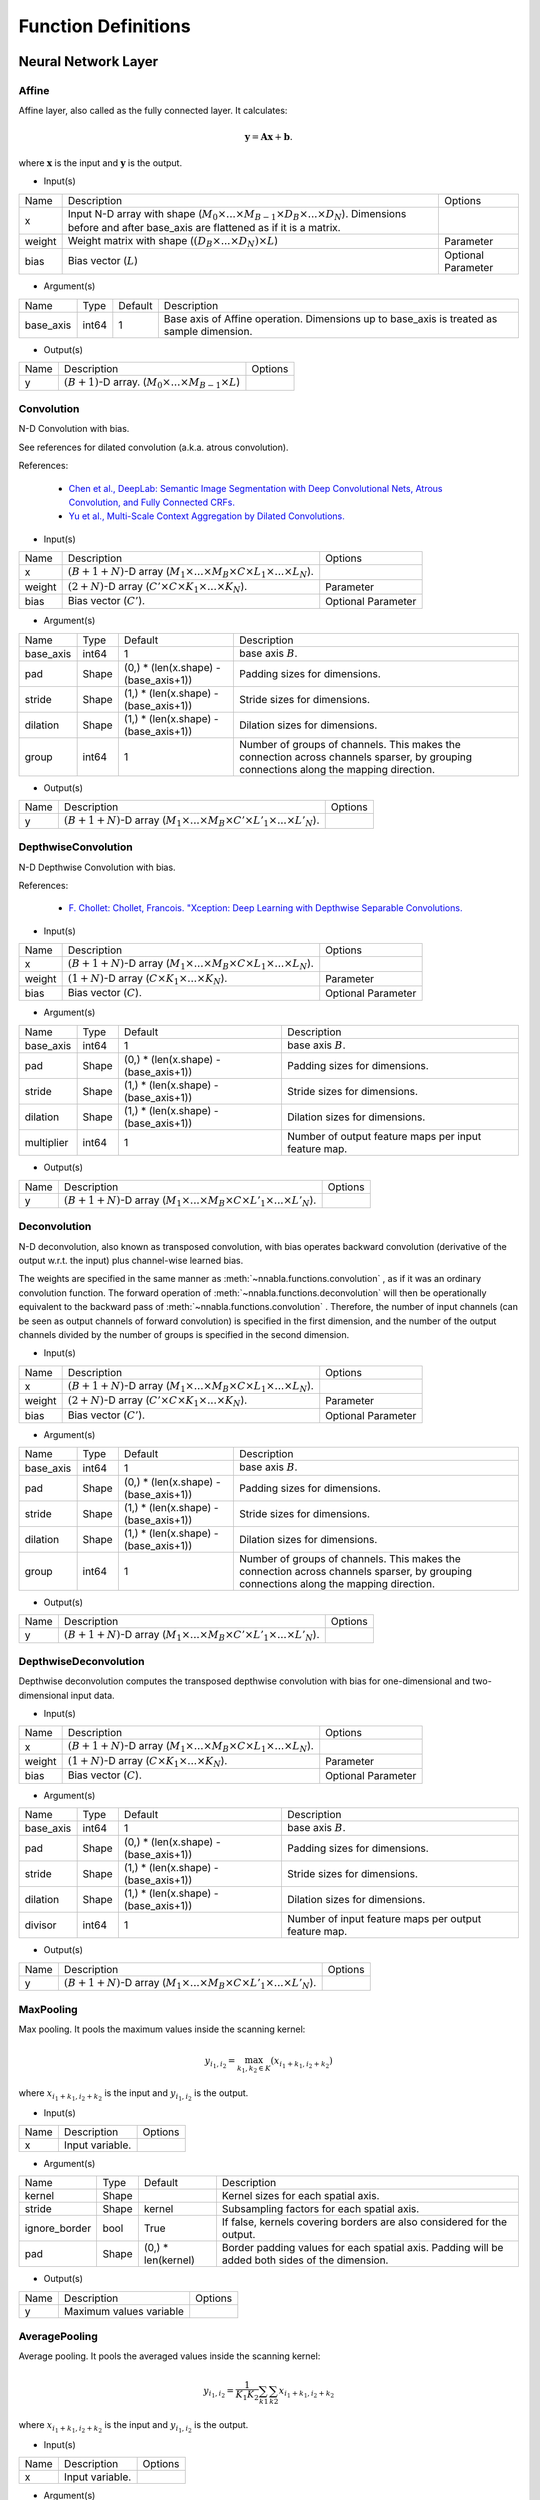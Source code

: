 Function Definitions
====================

Neural Network Layer
--------------------

Affine
^^^^^^

Affine layer, also called as the fully connected layer. It calculates:

.. math::
    {\mathbf y} = {\mathbf A} {\mathbf x} + {\mathbf b}.

where :math:`{\mathbf x}` is the input and :math:`{\mathbf y}` is the output. 

* Input(s)

.. list-table::

   * - Name
     - Description
     - Options
   * - x
     - Input N-D array with shape (:math:`M_0 \times ... \times M_{B-1} \times D_B \times ... \times D_N`). Dimensions before and after base_axis are flattened as if it is a matrix.
     - 
   * - weight
     - Weight matrix with shape (:math:`(D_B \times ... \times D_N) \times L`)
     - Parameter
   * - bias
     - Bias vector (:math:`L`)
     - Optional Parameter

* Argument(s)

.. list-table::

   * - Name
     - Type
     - Default
     - Description
   * - base_axis
     - int64
     - 1
     - Base axis of Affine operation. Dimensions up to base_axis is treated as sample dimension.


* Output(s)

.. list-table::

   * - Name
     - Description
     - Options
   * - y
     - :math:`(B + 1)`-D array. (:math:`M_0 \times ... \times M_{B-1} \times L`)
     - 

Convolution
^^^^^^^^^^^

N-D Convolution with bias.

See references for dilated convolution (a.k.a. atrous convolution).

References:

    * `Chen et al., DeepLab: Semantic Image Segmentation with Deep Convolutional
      Nets, Atrous Convolution, and Fully Connected CRFs.
      <https://arxiv.org/abs/1606.00915>`_

    * `Yu et al., Multi-Scale Context Aggregation by Dilated Convolutions.
      <https://arxiv.org/abs/1511.07122>`_

* Input(s)

.. list-table::

   * - Name
     - Description
     - Options
   * - x
     - :math:`(B + 1 + N)`-D array (:math:`M_1 \times ... \times M_B \times C \times L_1 \times ... \times L_N`).
     - 
   * - weight
     - :math:`(2 + N)`-D array (:math:`C' \times C \times K_1 \times ... \times K_N`).
     - Parameter
   * - bias
     - Bias vector (:math:`C'`).
     - Optional Parameter

* Argument(s)

.. list-table::

   * - Name
     - Type
     - Default
     - Description
   * - base_axis
     - int64
     - 1
     - base axis :math:`B`.
   * - pad
     - Shape
     - (0,) * (len(x.shape) - (base_axis+1))
     - Padding sizes for dimensions.
   * - stride
     - Shape
     - (1,) * (len(x.shape) - (base_axis+1))
     - Stride sizes for dimensions.
   * - dilation
     - Shape
     - (1,) * (len(x.shape) - (base_axis+1))
     - Dilation sizes for dimensions.
   * - group
     - int64
     - 1
     - Number of groups of channels. This makes the connection across channels sparser, by grouping connections along the mapping direction.


* Output(s)

.. list-table::

   * - Name
     - Description
     - Options
   * - y
     - :math:`(B + 1 + N)`-D array (:math:`M_1 \times ... \times M_B \times C' \times L'_1 \times ... \times L'_N`).
     - 

DepthwiseConvolution
^^^^^^^^^^^^^^^^^^^^

N-D Depthwise Convolution with bias.

References:

    * `F. Chollet: Chollet, Francois. "Xception: Deep Learning with Depthwise Separable Convolutions.
      <https://arxiv.org/abs/1610.02357>`_

* Input(s)

.. list-table::

   * - Name
     - Description
     - Options
   * - x
     - :math:`(B + 1 + N)`-D array (:math:`M_1 \times ... \times M_B \times C \times L_1 \times ... \times L_N`).
     -
   * - weight
     - :math:`(1 + N)`-D array (:math:`C \times K_1 \times ... \times K_N`).
     - Parameter
   * - bias
     - Bias vector (:math:`C`).
     - Optional Parameter

* Argument(s)

.. list-table::

   * - Name
     - Type
     - Default
     - Description
   * - base_axis
     - int64
     - 1
     - base axis :math:`B`.
   * - pad
     - Shape
     - (0,) * (len(x.shape) - (base_axis+1))
     - Padding sizes for dimensions.
   * - stride
     - Shape
     - (1,) * (len(x.shape) - (base_axis+1))
     - Stride sizes for dimensions.
   * - dilation
     - Shape
     - (1,) * (len(x.shape) - (base_axis+1))
     - Dilation sizes for dimensions.
   * - multiplier
     - int64
     - 1
     - Number of output feature maps per input feature map.

* Output(s)

.. list-table::

   * - Name
     - Description
     - Options
   * - y
     - :math:`(B + 1 + N)`-D array (:math:`M_1 \times ... \times M_B \times C \times L'_1 \times ... \times L'_N`).
     -

Deconvolution
^^^^^^^^^^^^^

N-D deconvolution, also known as transposed convolution, with bias operates backward convolution (derivative of the output w.r.t. the input) plus channel-wise learned bias.

The weights are specified in the same manner as :meth:`~nnabla.functions.convolution` , as if it was an ordinary convolution function.
The forward operation of :meth:`~nnabla.functions.deconvolution` will then be operationally equivalent to the backward pass of :meth:`~nnabla.functions.convolution` .
Therefore, the number of input channels (can be seen as output channels of forward convolution) is specified in the first dimension, and the number of the output channels divided by the number of groups is specified in the second dimension.

* Input(s)

.. list-table::

   * - Name
     - Description
     - Options
   * - x
     - :math:`(B + 1 + N)`-D array (:math:`M_1 \times ... \times M_B \times C \times L_1 \times ... \times L_N`).
     - 
   * - weight
     - :math:`(2 + N)`-D array (:math:`C' \times C \times K_1 \times ... \times K_N`).
     - Parameter
   * - bias
     - Bias vector (:math:`C'`).
     - Optional Parameter

* Argument(s)

.. list-table::

   * - Name
     - Type
     - Default
     - Description
   * - base_axis
     - int64
     - 1
     - base axis :math:`B`.
   * - pad
     - Shape
     - (0,) * (len(x.shape) - (base_axis+1))
     - Padding sizes for dimensions.
   * - stride
     - Shape
     - (1,) * (len(x.shape) - (base_axis+1))
     - Stride sizes for dimensions.
   * - dilation
     - Shape
     - (1,) * (len(x.shape) - (base_axis+1))
     - Dilation sizes for dimensions.
   * - group
     - int64
     - 1
     - Number of groups of channels. This makes the connection across channels sparser, by grouping connections along the mapping direction.

* Output(s)

.. list-table::

   * - Name
     - Description
     - Options
   * - y
     - :math:`(B + 1 + N)`-D array (:math:`M_1 \times ... \times M_B \times C' \times L'_1 \times ... \times L'_N`).
     - 

DepthwiseDeconvolution
^^^^^^^^^^^^^^^^^^^^^^

Depthwise deconvolution computes the transposed depthwise convolution with bias for one-dimensional and two-dimensional input data.

* Input(s)

.. list-table::

   * - Name
     - Description
     - Options
   * - x
     - :math:`(B + 1 + N)`-D array (:math:`M_1 \times ... \times M_B \times C \times L_1 \times ... \times L_N`).
     -
   * - weight
     - :math:`(1 + N)`-D array (:math:`C \times K_1 \times ... \times K_N`).
     - Parameter
   * - bias
     - Bias vector (:math:`C`).
     - Optional Parameter

* Argument(s)

.. list-table::

   * - Name
     - Type
     - Default
     - Description
   * - base_axis
     - int64
     - 1
     - base axis :math:`B`.
   * - pad
     - Shape
     - (0,) * (len(x.shape) - (base_axis+1))
     - Padding sizes for dimensions.
   * - stride
     - Shape
     - (1,) * (len(x.shape) - (base_axis+1))
     - Stride sizes for dimensions.
   * - dilation
     - Shape
     - (1,) * (len(x.shape) - (base_axis+1))
     - Dilation sizes for dimensions.
   * - divisor
     - int64
     - 1
     - Number of input feature maps per output feature map.

* Output(s)

.. list-table::

   * - Name
     - Description
     - Options
   * - y
     - :math:`(B + 1 + N)`-D array (:math:`M_1 \times ... \times M_B \times C \times L'_1 \times ... \times L'_N`).
     -

MaxPooling
^^^^^^^^^^

Max pooling. It pools the maximum values inside the scanning kernel:

.. math::
    y_{i_1, i_2} = \max_{k_1, k_2 \in K} (x_{i_1 + k_1, i_2 + k_2})

where :math:`x_{i_1 + k_1, i_2 + k_2}` is the input and :math:`y_{i_1, i_2}` is the output.

* Input(s)

.. list-table::

   * - Name
     - Description
     - Options
   * - x
     - Input variable.
     - 

* Argument(s)

.. list-table::

   * - Name
     - Type
     - Default
     - Description
   * - kernel
     - Shape
     - 
     - Kernel sizes for each spatial axis.
   * - stride
     - Shape
     - kernel
     - Subsampling factors for each spatial axis.
   * - ignore_border
     - bool
     - True
     - If false, kernels covering borders are also considered for the output.
   * - pad
     - Shape
     - (0,) * len(kernel)
     - Border padding values for each spatial axis. Padding will be added both sides of the dimension.

* Output(s)

.. list-table::

   * - Name
     - Description
     - Options
   * - y
     - Maximum values variable
     - 

AveragePooling
^^^^^^^^^^^^^^

Average pooling. It pools the averaged values inside the scanning kernel:

.. math::
    y_{i_1, i_2} = \frac{1}{K_1 K_2} \sum_{k1} \sum_{k2} x_{i_1 + k_1, i_2 + k_2}

where :math:`x_{i_1 + k_1, i_2 + k_2}` is the input and :math:`y_{i_1, i_2}` is the output.

* Input(s)

.. list-table::

   * - Name
     - Description
     - Options
   * - x
     - Input variable.
     - 

* Argument(s)

.. list-table::

   * - Name
     - Type
     - Default
     - Description
   * - kernel
     - Shape
     - 
     - Kernel sizes for each spatial axis.
   * - stride
     - Shape
     - kernel
     - Subsampling factors for each spatial axis.
   * - ignore_border
     - bool
     - True
     - If false, kernels covering borders are also considered for the output.
   * - pad
     - Shape
     - (0,) * len(kernel)
     - Border padding values for each spatial axis. Padding will be added both sides of the dimension.
   * - including_pad
     - bool
     - True
     - If true, border padding values are considered for the output.


* Output(s)

.. list-table::

   * - Name
     - Description
     - Options
   * - y
     - Average values variable
     - 

SumPooling
^^^^^^^^^^

Sum pooling. It pools the summed values inside the scanning kernel:

.. math::
    y_{i_1, i_2} = \sum_{k1} \sum_{k2} x_{i_1 + k_1, i_2 + k_2}

where :math:`x_{i_1 + k_1, i_2 + k_2}` is the input and :math:`y_{i_1, i_2}` is the output.

* Input(s)

.. list-table::

   * - Name
     - Description
     - Options
   * - x
     - Input variable.
     - 

* Argument(s)

.. list-table::

   * - Name
     - Type
     - Default
     - Description
   * - kernel
     - Shape
     - 
     - Kernel sizes for each spatial axis.
   * - stride
     - Shape
     - kernel
     - Subsampling factors for each spatial axis.
   * - ignore_border
     - bool
     - True
     - If false, kernels covering borders are also considered for the output.
   * - pad
     - Shape
     - (0,) * len(kernel)
     - Border padding values for each spatial axis. Padding will be added both sides of the dimension.


* Output(s)

.. list-table::

   * - Name
     - Description
     - Options
   * - y
     - Summed values variable
     - 

Unpooling
^^^^^^^^^

Inverse operation of pooling. It spreads the input values:

.. math::
    y_{k_1 i_1 + j_1, k_2 i_2 + j_2} = x_{i_1, i_2}

where :math:`_{i_1, i_2}` is the input and :math:`y_{k_1 i_1 + j_1, k_2 i_2 + j_2}` is the output.

* Input(s)

.. list-table::

   * - Name
     - Description
     - Options
   * - x
     - Input variable.
     - 

* Argument(s)

.. list-table::

   * - Name
     - Type
     - Default
     - Description
   * - kernel
     - Shape
     - 
     - Kernel sizes for each spatial axis.


* Output(s)

.. list-table::

   * - Name
     - Description
     - Options
   * - y
     - Spread values variable
     - 

Embed
^^^^^

Embed slices of a matrix/tensor with indexing array/tensor.

* Input(s)

.. list-table::

   * - Name
     - Description
     - Options
   * - x0
     - Indices with shape :math:`(I_0, ..., I_N)`
     - Integer
   * - x1
     - Weights with shape :math:`(W_0, ..., W_M)`
     - 

* Output(s)

.. list-table::

   * - Name
     - Description
     - Options
   * - y
     - Output with shape :math:`(I_0, ..., I_N, W_1, ..., W_M)`
     - 

Neural Network Activation Functions
-----------------------------------

Sigmoid
^^^^^^^

Element-wise sigmoid function.

.. math::

    f(x) = \frac{1}{1 + \exp(-x)},

* Input(s)

.. list-table::

   * - Name
     - Description
     - Options
   * - x
     - Input
     - 

* Output(s)

.. list-table::

   * - Name
     - Description
     - Options
   * - y
     - Output
     - 

Swish
^^^^^

Element-wise swish function, by Ramachandran et al. (2017).

.. math::

    y_i = \frac{x_i}{1 + \exp(-x_i)},

References:
    * `Prajit Ramachandran, Barret Zoph, and Quoc V. Le, Swish: a Self-Gated Activation Function, arXiv:1710.05941 [cs.NE]
      <https://arxiv.org/abs/1710.05941>`_
* Input(s)

.. list-table::

   * - Name
     - Description
     - Options
   * - x
     - Input
     - 

* Output(s)

.. list-table::

   * - Name
     - Description
     - Options
   * - y
     - Output
     - 

Tanh
^^^^

Element-wise hyperbolic tangent (tanh) function.

.. math::
    y_i = \tanh (x_i)

* Input(s)

.. list-table::

   * - Name
     - Description
     - Options
   * - x
     - N-D array
     - 

* Output(s)

.. list-table::

   * - Name
     - Description
     - Options
   * - y
     - N-D array with the same shape as x
     - 

ReLU
^^^^

Element-wise Rectified Linear Unit (ReLU) function.

.. math::
    y_i = \max (0, x_i)

* Input(s)

.. list-table::

   * - Name
     - Description
     - Options
   * - x
     - N-D array
     - 

* Argument(s)

.. list-table::

   * - Name
     - Type
     - Default
     - Description
   * - inplace
     - bool
     - False
     - The output array is shared with the input array if True.

* Output(s)

.. list-table::

   * - Name
     - Description
     - Options
   * - y
     - N-D array with the same shape as x
     - 

LeakyReLU
^^^^^^^^^

Element-wise Leaky Rectified Linear Unit (ReLU) function.

It is defined as:

.. math::
    y_i = \alpha * \min(0, x_i) + \max (0, x_i)


* Input(s)

.. list-table::

   * - Name
     - Description
     - Options
   * - x
     - N-D array
     - 

* Argument(s)

.. list-table::

   * - Name
     - Type
     - Default
     - Description
   * - alpha
     - float
     - 0.1
     - The slope value multplied to negative numbers. :math:`\alpha` in the definition.

* Output(s)

.. list-table::

   * - Name
     - Description
     - Options
   * - y
     - N-D array with the same shape as x
     - 

Softmax
^^^^^^^

Softmax normalization. Calculates

.. math::
    y_i = \frac{\exp(x_i)}{\sum_j \exp(x_j)}

along the dimension specified by `axis`, where :math:`y_i` is the input and :math:`x_i` is the output.

* Input(s)

.. list-table::

   * - Name
     - Description
     - Options
   * - x
     - N-D array. Typically indicates a score.
     - 

* Argument(s)

.. list-table::

   * - Name
     - Type
     - Default
     - Description
   * - axis
     - int64
     - len(x.shape) - 1
     - Axis normalization is taken.


* Output(s)

.. list-table::

   * - Name
     - Description
     - Options
   * - y
     - N-D array with the same shape as x
     - 

ELU
^^^

Element-wise Exponential Linear Unit (ELU) function.

.. math::
    y_i= \left\{
    \begin{array}{ll}
    x_i & (x > 0)\\
    \alpha (\exp(x_i) - 1) & (x \leq 0)
    \end{array} \right..

References:
    * `Clevart et al., Fast and Accurate Deep Network Learning by Exponential Linear Units (ELUs).
      <http://arxiv.org/abs/1511.07289>`_

* Input(s)

.. list-table::

   * - Name
     - Description
     - Options
   * - x
     - N-D array
     - 

* Argument(s)

.. list-table::

   * - Name
     - Type
     - Default
     - Description
   * - alpha
     - double
     - 1.0
     - Coefficient for negative outputs. :math:`\alpha` in definition


* Output(s)

.. list-table::

   * - Name
     - Description
     - Options
   * - y
     - N-D array with the same shape as x
     - 

SELU
^^^^

Element-wise Scaled Exponential Linear Unit (SELU) function by Klambauer et al. (2017).

.. math::
    y_i= \lambda \left\{
    \begin{array}{ll}
    x_i & (x > 0)\\
    \alpha (\exp(x_i) - 1) & (x \leq 0)
    \end{array} \right..

The coefficients :math:`\lambda` and :math:`\alpha` default to the following values :math:`\lambda_{01}` and :math:`\alpha_{01}`, respectively, provided by Klambauer et al. (2017):

.. math::
    \begin{array}{lll}
      \lambda_{01} &=&  \left(  1 - \operatorname{erfc}\left( \frac{1}{\sqrt{2}} \right) \sqrt{e}  \right)
                  \sqrt{2 \pi} \\
                 && \left(
                      2 \operatorname{erfc} \left( \sqrt{2} \right) e^2
                      + \pi \operatorname{erfc}\left( \frac{1}{\sqrt{2}} \right)^2 e
                      \right. \\
                 && \left.
                      - 2(2 + \pi) \operatorname{erfc} \left( \frac{1}{\sqrt{2}} \right) \sqrt{e}
                      + \pi + 2
                 \right)^{-1/2}  \\
              &\approx& 1.0507 \\
      \alpha_{01} &=&  - \frac
                    {\sqrt {\frac {2}{\pi}}}
                    {\operatorname{erfc} \left( \frac{1}{\sqrt{2}} \right) \exp \left(\frac {1} {2} \right) - 1} \\
              &\approx& 1.67326
    \end{array}


References:
    * `Klambauer, G., Unterthiner, T., Mayr, A., & Hochreiter, S. (2017).
      Self-Normalizing Neural Networks. In Advances in Neural Information
      Processing Systems (NIPS). <https://arxiv.org/abs/1706.02515>`_

* Input(s)

.. list-table::

   * - Name
     - Description
     - Options
   * - x
     - N-D array
     -

* Argument(s)

.. list-table::

   * - Name
     - Type
     - Default
     - Description
   * - scale
     - double
     - 1.050700987355480
     - The coefficient :math:`\lambda` in the definition.
   * - alpha
     - double
     - 1.673263242354377
     - The coefficient :math:`\alpha` in the definition.

* Output(s)

.. list-table::

   * - Name
     - Description
     - Options
   * - y
     - N-D array with the same shape as x
     -

CReLU
^^^^^

Element-wise Concatenated Rectified Linear Unit (CReLU) function.
This function calculates the ReLU of :math:`x` and :math:`-x` , then concatenates the results together at a specified axis,
and returns the resulting array.


References:
    * `Wenling Shang, Kihyuk Sohn, Diogo Almeida, Honglak Lee.
      Understanding and Improving Convolutional Neural Networks
      via Concatenated Rectified Linear Units.
      <https://arxiv.org/abs/1603.05201>`_

* Input(s)

.. list-table::

   * - Name
     - Description
     - Options
   * - x
     - N-D array.
     - 

* Argument(s)

.. list-table::

   * - Name
     - Type
     - Default
     - Description
   * - axis
     - int64
     - 1
     - The ReLU activations of positive inputs and negative inputs are concatenated at axis.


* Output(s)

.. list-table::

   * - Name
     - Description
     - Options
   * - y
     - N-D array where axis dimension is doubled by concatenating.
     - 

CELU
^^^^

Element-wise Concatenated Exponential Linear Unit (CELU) function.
Concatenates ELU outputs of positive and negative inputs together at specified axis.

* Input(s)

.. list-table::

   * - Name
     - Description
     - Options
   * - x
     - N-D array.
     - 

* Argument(s)

.. list-table::

   * - Name
     - Type
     - Default
     - Description
   * - alpha
     - double
     - 1.0
     - Coefficient for negative outputs. :math:`\alpha` in definition.
   * - axis
     - int64
     - 1
     - The ELU activations of positive inputs and negative inputs are concatenated at axis.


* Output(s)

.. list-table::

   * - Name
     - Description
     - Options
   * - y
     - N-D array where axis dimension is doubled by concatenating.
     - 

PReLU
^^^^^

Element-wise Parametrized Rectified Linear Unit function. Calculates:

.. math::
    y_i = \max(0, x_i) + w_i \min(0, -x_i)

where negative slope :math:`w` is learned and can vary across channels (an
axis specified with `base_axis`).

* Input(s)

.. list-table::

   * - Name
     - Description
     - Options
   * - x0
     - (N-D array) Input
     - 
   * - x1
     - (N-D array) Weights
     - 

* Argument(s)

.. list-table::

   * - Name
     - Type
     - Default
     - Description
   * - base_axis
     - int64
     - 1
     - Dimensions up to base_axis is treated as sample dimension.


* Output(s)

.. list-table::

   * - Name
     - Description
     - Options
   * - y
     - N-D array.
     - 

Normalization
-------------

BatchNormalization
^^^^^^^^^^^^^^^^^^

Batch normalization.

.. math::
    \begin{eqnarray}
      \mu &=& \frac{1}{M} \sum x_i \\
      \sigma^2 &=& \frac{1}{M} \left(\sum x_i - \mu\right)^2 \\
      \hat{x}_i &=& \frac{x_i - \mu}{\sqrt{\sigma^2 + \epsilon}} \\
      y_i &=& \hat{x}_i \gamma + \beta.
    \end{eqnarray}


At testing time, the mean and variance values used are those that were computed during training by moving average.

References:

    * `Ioffe and Szegedy, Batch Normalization: Accelerating Deep Network Training by Reducing Internal Covariate Shift.
      <https://arxiv.org/abs/1502.03167>`_

* Input(s)

.. list-table::

   * - Name
     - Description
     - Options
   * - x
     - N-D array of input.
     - 
   * - beta
     - N-D array of beta which is learned.
     - 
   * - gamma
     - N-D array of gamma which is learned.
     - 
   * - mean
     - N-D array of running mean (modified during forward execution).
     - 
   * - variance
     - N-D array of running variance (modified during forward execution).
     - 

* Argument(s)

.. list-table::

   * - Name
     - Type
     - Default
     - Description
   * - axes
     - repeated int64
     - (1, )
     - Axes mean and variance are taken.
   * - decay_rate
     - float
     - 0.9
     - Decay rate of running mean and variance.
   * - eps
     - float
     - 1e-5
     - Tiny value to avoid zero division by std.
   * - batch_stat
     - bool
     - True
     - Use mini-batch statistics rather than running ones.


* Output(s)

.. list-table::

   * - Name
     - Description
     - Options
   * - y
     - N-D array
     - 

MeanSubtraction
^^^^^^^^^^^^^^^

It subtracts the mean of the elements of the input array,
and normalizes it to :math:`0`. Preprocessing arrays with this function has the effect of improving accuracy
in various tasks such as image classification.

At training time, this function is defined as

.. math::
    \begin{eqnarray}
      \mu &=& \frac{1}{M} \sum x_i \\
       rm &=& ({\rm decay\_rate}) rm + (1 - {\rm decay\_rate}) \mu \\
      y_i &=& x_i - rm
    \end{eqnarray}

At validation time, it is defined as

.. math::
    y_i = x_i - rm

Note:
    The backward performs an approximated differentiation that takes into account only the latest mini-batch.

* Input(s)

.. list-table::

   * - Name
     - Description
     - Options
   * - x
     - N-D array of input.
     - 
   * - rmean
     - N-D array of running mean (modified during forward execution).
     - 
   * - t
     - Scalar of num of iteration of running mean (modified during forward execution).
     - 

* Argument(s)

.. list-table::

   * - Name
     - Type
     - Default
     - Description
   * - base_axis
     - int64
     - 1
     - Base axis of Mean Subtraction operation. Dimensions up to base_axis is treated as sample dimension.
   * - update_running_mean
     - bool
     - True
     - Update running mean during forward execution.


* Output(s)

.. list-table::

   * - Name
     - Description
     - Options
   * - y
     - N-D array.
     - 

Reduction
---------

Sum
^^^

Reduces a matrix along a specified axis with the sum function.

* Input(s)

.. list-table::

   * - Name
     - Description
     - Options
   * - x
     - N-D array.
     - 

* Argument(s)

.. list-table::

   * - Name
     - Type
     - Default
     - Description
   * - axes
     - repeated int64
     - range(x.ndim)
     - Axes to be reduced. If empty list is given, all dimensions are reduced to scalar.
   * - keep_dims
     - bool
     - False
     - Flag whether the reduced axis is kept.


* Output(s)

.. list-table::

   * - Name
     - Description
     - Options
   * - y
     - N-D array
     - 

Mean
^^^^

Reduces a matrix along a specified axis with the mean function.

* Input(s)

.. list-table::

   * - Name
     - Description
     - Options
   * - x
     - N-D array.
     - 

* Argument(s)

.. list-table::

   * - Name
     - Type
     - Default
     - Description
   * - axes
     - repeated int64
     - range(x.ndim)
     - Axes to be reduced.
   * - keep_dims
     - bool
     - False
     - Flag whether the reduced axis is kept.


* Output(s)

.. list-table::

   * - Name
     - Description
     - Options
   * - y
     - N-D array
     - 

Max
^^^

Reduction along axis or axes with max operation.

* Input(s)

.. list-table::

   * - Name
     - Description
     - Options
   * - x
     - N-D array.
     - 

* Argument(s)

.. list-table::

   * - Name
     - Type
     - Default
     - Description
   * - axes
     - repeated int64
     - range(x.ndim)
     - Axes to be reduced.
   * - keep_dims
     - bool
     - False
     - Flag whether the reduced axis is kept.


* Output(s)

.. list-table::

   * - Name
     - Description
     - Options
   * - y
     - N-D array
     - 

Min
^^^

Reduction along axis or axes with min operation.

* Input(s)

.. list-table::

   * - Name
     - Description
     - Options
   * - x
     - N-D array.
     - 

* Argument(s)

.. list-table::

   * - Name
     - Type
     - Default
     - Description
   * - axes
     - repeated int64
     - range(x.ndim)
     - Axes to be reduced.
   * - keep_dims
     - bool
     - False
     - Flag whether the reduced axis is kept.


* Output(s)

.. list-table::

   * - Name
     - Description
     - Options
   * - y
     - N-D array
     - 

Prod
^^^^

Reduction along axis or axes with product operation.

Note:
    Backward computation is not accurate in a zero value input.

* Input(s)

.. list-table::

   * - Name
     - Description
     - Options
   * - x
     - N-D array.
     - 

* Argument(s)

.. list-table::

   * - Name
     - Type
     - Default
     - Description
   * - axes
     - repeated int64
     - range(x.ndim)
     - Axes to be reduced.
   * - keep_dims
     - bool
     - False
     - Flag whether the reduced axis is kept.


* Output(s)

.. list-table::

   * - Name
     - Description
     - Options
   * - y
     - N-D array
     - 

ReduceSum
^^^^^^^^^

Reduction along an axis with sum operation.

Note:
    This is deprecated. Use ``sum`` instead.

* Input(s)

.. list-table::

   * - Name
     - Description
     - Options
   * - x
     - N-D array.
     - 

* Output(s)

.. list-table::

   * - Name
     - Description
     - Options
   * - y
     - N-D array
     - 

ReduceMean
^^^^^^^^^^

Reduction by mean along an axis.

Note:
    This is deprecated. Use ``mean`` instead.

* Input(s)

.. list-table::

   * - Name
     - Description
     - Options
   * - x
     - N-D array
     - 

* Output(s)

.. list-table::

   * - Name
     - Description
     - Options
   * - y
     - N-D array
     - 

Arithmetic
----------

Add2
^^^^

Element-wise addition.

.. math::
   y_i = x^{(0)}_i + x^{(1)}_i

* Input(s)

.. list-table::

   * - Name
     - Description
     - Options
   * - x0
     - N-D array
     - 
   * - x1
     - N-D array
     - 

* Argument(s)

.. list-table::

   * - Name
     - Type
     - Default
     - Description
   * - inplace
     - bool
     - False
     - The output array is shared with the 1st input array if True.

* Output(s)

.. list-table::

   * - Name
     - Description
     - Options
   * - y
     - N-D array
     - 

BcAdd2
^^^^^^

Note: This shouldn't be called by users.


* Input(s)

.. list-table::

   * - Name
     - Description
     - Options
   * - x0
     - N-D array
     - 
   * - x1
     - N-D array
     - 

* Output(s)

.. list-table::

   * - Name
     - Description
     - Options
   * - y
     - N-D array
     - 

Sub2
^^^^

Element-wise subtraction.

.. math::
   y_i = x^{(0)}_i - x^{(1)}_i

* Input(s)

.. list-table::

   * - Name
     - Description
     - Options
   * - x0
     - N-D array
     - 
   * - x1
     - N-D array
     - 

* Output(s)

.. list-table::

   * - Name
     - Description
     - Options
   * - y
     - N-D array
     - 

Mul2
^^^^

Element-wise multiplication.

.. math::
   y_i = x^{(0)}_i x^{(1)}_i

* Input(s)

.. list-table::

   * - Name
     - Description
     - Options
   * - x0
     - N-D array
     - 
   * - x1
     - N-D array
     - 

* Output(s)

.. list-table::

   * - Name
     - Description
     - Options
   * - y
     - N-D array
     - 

Div2
^^^^

Element-wise division.

.. math::
   y_i = \frac{x^{(0)}_i} {x^{(1)}_i}

* Input(s)

.. list-table::

   * - Name
     - Description
     - Options
   * - x0
     - N-D array
     - 
   * - x1
     - N-D array
     - 

* Output(s)

.. list-table::

   * - Name
     - Description
     - Options
   * - y
     - N-D array
     - 

Pow2
^^^^

Element-wise power funtion.

.. math::
   y_i = {(x^{(0)}_i)} ^ {x^{(1)}_i}

* Input(s)

.. list-table::

   * - Name
     - Description
     - Options
   * - x0
     - N-D array
     - 
   * - x1
     - N-D array
     - 

* Output(s)

.. list-table::

   * - Name
     - Description
     - Options
   * - y
     - N-D array
     - 

AddScalar
^^^^^^^^^

Element-wise scalar addition.

.. math::
   y_i = x_i + v


* Input(s)

.. list-table::

   * - Name
     - Description
     - Options
   * - x
     - Input variable
     - 

* Argument(s)

.. list-table::

   * - Name
     - Type
     - Default
     - Description
   * - val
     - double
     - 1
     - Value of the scalar


* Output(s)

.. list-table::

   * - Name
     - Description
     - Options
   * - y
     - N-D array with the same shape as x
     - 

MulScalar
^^^^^^^^^

Element-wise scalar multiplication.

.. math::
   y_i = v x_i

* Input(s)

.. list-table::

   * - Name
     - Description
     - Options
   * - x
     - Input variable
     - 

* Argument(s)

.. list-table::

   * - Name
     - Type
     - Default
     - Description
   * - val
     - double
     - 1
     - Value of the scalar


* Output(s)

.. list-table::

   * - Name
     - Description
     - Options
   * - y
     - N-D array with the same shape as x
     - 

PowScalar
^^^^^^^^^

Element-wise scalar power function.

.. math::
   y_i = (x_i) ^ v

* Input(s)

.. list-table::

   * - Name
     - Description
     - Options
   * - x
     - Input variable
     - 

* Argument(s)

.. list-table::

   * - Name
     - Type
     - Default
     - Description
   * - val
     - double
     - 1
     - Value of the scalar


* Output(s)

.. list-table::

   * - Name
     - Description
     - Options
   * - y
     - N-D array with the same shape as x
     - 

RSubScalar
^^^^^^^^^^

Element-wise scalar subtraction.

.. math::
   y_i = v - x_i

* Input(s)

.. list-table::

   * - Name
     - Description
     - Options
   * - x
     - Input variable
     - 

* Argument(s)

.. list-table::

   * - Name
     - Type
     - Default
     - Description
   * - val
     - double
     - 1
     - Value of the scalar


* Output(s)

.. list-table::

   * - Name
     - Description
     - Options
   * - y
     - N-D array with the same shape as x
     - 

RDivScalar
^^^^^^^^^^

Element-wise scalar division.

.. math::
    y_i = \frac{v}{x_i}

* Input(s)

.. list-table::

   * - Name
     - Description
     - Options
   * - x
     - Input variable
     - 

* Argument(s)

.. list-table::

   * - Name
     - Type
     - Default
     - Description
   * - val
     - double
     - 1
     - Value of the scalar


* Output(s)

.. list-table::

   * - Name
     - Description
     - Options
   * - y
     - N-D array with the same shape as x
     - 

RPowScalar
^^^^^^^^^^

Element-wise scalar power function.

.. math::
    y_i = v ^ {x_i}

* Input(s)

.. list-table::

   * - Name
     - Description
     - Options
   * - x
     - Input variable
     - 

* Argument(s)

.. list-table::

   * - Name
     - Type
     - Default
     - Description
   * - val
     - double
     - 1
     - Value of the scalar


* Output(s)

.. list-table::

   * - Name
     - Description
     - Options
   * - y
     - N-D array with the same shape as x
     - 


Logical
-------

Sign
^^^^

Element-wise sign function.

In the forward pass, it is defined as

.. math::

    f(x) = \begin{cases}
        1  & (x > 0) \\
        -1 & (x < 0) \\
        \alpha & (x = 0)
    \end{cases}.

In the backward pass, it is defined as

.. math::
    \frac{\partial f(x)}{\partial x} = 1,

or in other words, it behaves as the identity function for the gradient in the backward pass.

* Input(s)

.. list-table::

   * - Name
     - Description
     - Options
   * - x
     - Input
     - 

* Argument(s)

.. list-table::

   * - Name
     - Type
     - Default
     - Description
   * - alpha
     - float
     - 0.0
     - Value in case of :math:`x = 0`.


* Output(s)

.. list-table::

   * - Name
     - Description
     - Options
   * - y
     - N-D array with the same shape as x
     - 

Minimum2
^^^^^^^^

Element-wise minimum.

.. math::
   y_i = \min(x^{(0)}_i, x^{(1)}_i)

* Input(s)

.. list-table::

   * - Name
     - Description
     - Options
   * - x0
     - N-D array
     - 
   * - x1
     - N-D array
     - 

* Output(s)

.. list-table::

   * - Name
     - Description
     - Options
   * - y
     - N-D array of min value
     - 

Maximum2
^^^^^^^^

Element-wise maximum.

.. math::
   y_i = \max(x^{(0)}_i, x^{(1)}_i)

* Input(s)

.. list-table::

   * - Name
     - Description
     - Options
   * - x0
     - N-D array
     - 
   * - x1
     - N-D array
     - 

* Output(s)

.. list-table::

   * - Name
     - Description
     - Options
   * - y
     - N-D array of max value
     - 

MinimumScalar
^^^^^^^^^^^^^

Element-wise scalar minimum.

.. math::
    y_i = \min(x_i, v)

* Input(s)

.. list-table::

   * - Name
     - Description
     - Options
   * - x
     - Input variable
     - 

* Argument(s)

.. list-table::

   * - Name
     - Type
     - Default
     - Description
   * - val
     - double
     - 1.0
     - Value of the scalar


* Output(s)

.. list-table::

   * - Name
     - Description
     - Options
   * - y
     - N-D array with the same shape as x
     - 

MaximumScalar
^^^^^^^^^^^^^

Element-wise scalar maximum.

.. math::
    y_i = \max (x_i, v)

* Input(s)

.. list-table::

   * - Name
     - Description
     - Options
   * - x
     - Input variable
     - 

* Argument(s)

.. list-table::

   * - Name
     - Type
     - Default
     - Description
   * - val
     - double
     - 1.0
     - Value of the scalar


* Output(s)

.. list-table::

   * - Name
     - Description
     - Options
   * - y
     - N-D array with the same shape as x
     - 

LogicalAnd
^^^^^^^^^^

Elementwise logical AND.

.. math::
    f(x^{(0)}_i,x^{(1)}_i) = \begin{cases}
        1 & (x^{(0)}_i \neq 0 \;\&\; x^{(1)}_i \neq 0) \\
        0 & otherwise
    \end{cases}.

* Input(s)

.. list-table::

   * - Name
     - Description
     - Options
   * - x0
     - N-D array
     - 
   * - x1
     - N-D array
     - 

* Output(s)

.. list-table::

   * - Name
     - Description
     - Options
   * - y
     - 
     - 

LogicalOr
^^^^^^^^^

Elementwise logical OR.

.. math::
    f(x^{(0)}_i,x^{(1)}_i) = \begin{cases}
        0 & (x^{(0)}_i = 0 \;\&\; x^{(1)}_i = 0) \\
        1 & otherwise
    \end{cases}.
* Input(s)

.. list-table::

   * - Name
     - Description
     - Options
   * - x0
     - N-D array
     - 
   * - x1
     - N-D array
     - 

* Output(s)

.. list-table::

   * - Name
     - Description
     - Options
   * - y
     - 
     - 

LogicalXor
^^^^^^^^^^

Elementwise logical XOR.

.. math::
    f(x^{(0)}_i,x^{(1)}_i) = \begin{cases}
        1 & (x^{(0)}_i = 0 \;\&\; x^{(1)}_i = 0) \\
        1 & (x^{(0)}_i \neq 0 \;\&\; x^{(1)}_i \neq 0) \\
        0 & otherwise
    \end{cases}.

* Input(s)

.. list-table::

   * - Name
     - Description
     - Options
   * - x0
     - N-D array
     - 
   * - x1
     - N-D array
     - 

* Output(s)

.. list-table::

   * - Name
     - Description
     - Options
   * - y
     - 
     - 

Equal
^^^^^

Element wise 'equal'

.. math::
    f(x^{(0)}_i,x^{(1)}_i) = \begin{cases}
        1 & (x^{(0)}_i = x^{(1)}_i) \\
        0 & otherwise
    \end{cases}.
    
* Input(s)

.. list-table::

   * - Name
     - Description
     - Options
   * - x0
     - N-D array
     - 
   * - x1
     - N-D array
     - 

* Output(s)

.. list-table::

   * - Name
     - Description
     - Options
   * - y
     - 
     - 

NotEqual
^^^^^^^^


Element wise 'not equal'

.. math::
    f(x^{(0)}_i,x^{(1)}_i) = \begin{cases}
        0 & (x^{(0)}_i = x^{(1)}_i) \\
        1 & otherwise
    \end{cases}.

* Input(s)

.. list-table::

   * - Name
     - Description
     - Options
   * - x0
     - N-D array
     - 
   * - x1
     - N-D array
     - 

* Output(s)

.. list-table::

   * - Name
     - Description
     - Options
   * - y
     - 
     - 

GreaterEqual
^^^^^^^^^^^^

Element wise comparison. The :math:`i^{th}` element of the output is:

.. math::

    f(x^{(0)}_i,x^{(1)}_i) = \begin{cases}
        1  & (x^{(0)}_i \geq x^{(1)}_i) \\
        0 & (x^{(0)}_i < x^{(1)}_i)
    \end{cases}.

* Input(s)

.. list-table::

   * - Name
     - Description
     - Options
   * - x0
     - N-D array
     - 
   * - x1
     - N-D array
     - 

* Output(s)

.. list-table::

   * - Name
     - Description
     - Options
   * - y
     - 
     - 

Greater
^^^^^^^

Element wise comparison. The :math:`i^{th}` element of the output is:

.. math::

    f(x^{(0)}_i,x^{(1)}_i) = \begin{cases}
        1  & (x^{(0)}_i > x^{(1)}_i) \\
        0 & (x^{(0)}_i \leq x^{(1)}_i)
    \end{cases}.

* Input(s)

.. list-table::

   * - Name
     - Description
     - Options
   * - x0
     - N-D array
     - 
   * - x1
     - N-D array
     - 

* Output(s)

.. list-table::

   * - Name
     - Description
     - Options
   * - y
     - 
     - 

LessEqual
^^^^^^^^^

Element wise comparison. The :math:`i^{th}` element of the output is:

.. math::

    f(x^{(0)}_i,x^{(1)}_i) = \begin{cases}
        1  & (x^{(0)}_i \leq x^{(1)}_i) \\
        0 & (x^{(0)}_i > x^{(1)}_i)
    \end{cases}.


* Input(s)

.. list-table::

   * - Name
     - Description
     - Options
   * - x0
     - N-D array
     - 
   * - x1
     - N-D array
     - 

* Output(s)

.. list-table::

   * - Name
     - Description
     - Options
   * - y
     - 
     - 

Less
^^^^     

Element wise comparison. The :math:`i^{th}` element of the output is:

.. math::

    f(x^{(0)}_i,x^{(1)}_i) = \begin{cases}
        1  & (x^{(0)}_i < x^{(1)}_i) \\
        0 & (x^{(0)}_i \geq x^{(1)}_i)
    \end{cases}.


* Input(s)

.. list-table::

   * - Name
     - Description
     - Options
   * - x0
     - N-D array
     - 
   * - x1
     - N-D array
     - 

* Output(s)

.. list-table::

   * - Name
     - Description
     - Options
   * - y
     - 
     - 

LogicalAndScalar
^^^^^^^^^^^^^^^^

Elementwise logical AND with scalar.

.. math::
    f(x_i,v) = \begin{cases}
        1 & (x_i \neq 0 \;\&\; v \neq 0) \\
        0 & otherwise
    \end{cases}.
    
* Input(s)

.. list-table::

   * - Name
     - Description
     - Options
   * - x0
     - Input variable
     - 

* Argument(s)

.. list-table::

   * - Name
     - Type
     - Default
     - Description
   * - val
     - bool
     - 
     - 


* Output(s)

.. list-table::

   * - Name
     - Description
     - Options
   * - y
     - N-D array with the same shape as x
     - 

LogicalOrScalar
^^^^^^^^^^^^^^^

Elementwise logical OR with scalar.

.. math::
    f(x_i,v) = \begin{cases}
        0 & (x_i = 0 \;\&\; v = 0) \\
        1 & otherwise
    \end{cases}.     
* Input(s)

.. list-table::

   * - Name
     - Description
     - Options
   * - x0
     - Input variable
     - 

* Argument(s)

.. list-table::

   * - Name
     - Type
     - Default
     - Description
   * - val
     - bool
     - 
     - 


* Output(s)

.. list-table::

   * - Name
     - Description
     - Options
   * - y
     - N-D array with the same shape as x
     - 

LogicalXorScalar
^^^^^^^^^^^^^^^^

Elementwise logical XOR with scalar.

.. math::
    f(x_i,v) = \begin{cases}
        1 & (x_i = 0 \;\&\; v = 0) \\
        1 & (x_i \neq 0 \;\&\; v \neq 0) \\
        0 & otherwise
    \end{cases}.
    
* Input(s)

.. list-table::

   * - Name
     - Description
     - Options
   * - x0
     - Input variable
     - 

* Argument(s)

.. list-table::

   * - Name
     - Type
     - Default
     - Description
   * - val
     - bool
     - 
     - 


* Output(s)

.. list-table::

   * - Name
     - Description
     - Options
   * - y
     - N-D array with the same shape as x
     - 

EqualScalar
^^^^^^^^^^^

Element wise 'equal' with a scalar

.. math::
    f(x_i,v) = \begin{cases}
        1 & (x_i = v) \\
        0 & otherwise
    \end{cases}.
     
* Input(s)

.. list-table::

   * - Name
     - Description
     - Options
   * - x0
     - Input variable
     - 

* Argument(s)

.. list-table::

   * - Name
     - Type
     - Default
     - Description
   * - val
     - double
     - 1
     - Value of the scalar


* Output(s)

.. list-table::

   * - Name
     - Description
     - Options
   * - y
     - N-D array with the same shape as x
     - 

* inputs
  * Variable x0
* outputs
  * Variable output
* params
  * double val

NotEqualScalar
^^^^^^^^^^^^^^

Element wise 'not equal' with a scalar

.. math::
    f(x_i,v) = \begin{cases}
        0 & (x_i = v) \\
        1 & otherwise
    \end{cases}.

* Input(s)

.. list-table::

   * - Name
     - Description
     - Options
   * - x0
     - Input variable
     - 

* Argument(s)

.. list-table::

   * - Name
     - Type
     - Default
     - Description
   * - val
     - double
     - 1
     - Value of the scalar


* Output(s)

.. list-table::

   * - Name
     - Description
     - Options
   * - y
     - N-D array with the same shape as x
     - 

* inputs
  * Variable x0
* outputs
  * Variable output
* params
  * double val

GreaterEqualScalar
^^^^^^^^^^^^^^^^^^

Element wise comparison with a scalar. The :math:`i^{th}` element of the output is:

.. math::

    f(x^{(0)}_i,v) = \begin{cases}
        1  & (x^{(0)}_i \geq v \\
        0 & (x^{(0)}_i < v
    \end{cases}.
     
* Input(s)

.. list-table::

   * - Name
     - Description
     - Options
   * - x0
     - Input variable
     - 

* Argument(s)

.. list-table::

   * - Name
     - Type
     - Default
     - Description
   * - val
     - double
     - 1
     - Value of the scalar


* Output(s)

.. list-table::

   * - Name
     - Description
     - Options
   * - y
     - N-D array with the same shape as x
     - 

GreaterScalar
^^^^^^^^^^^^^

Element wise comparison with a scalar. The :math:`i^{th}` element of the output is:

.. math::

    f(x^{(0)}_i,v) = \begin{cases}
        1  & (x^{(0)}_i > v \\
        0 & (x^{(0)}_i \leq v
    \end{cases}.
     
* Input(s)

.. list-table::

   * - Name
     - Description
     - Options
   * - x0
     - Input variable
     - 

* Argument(s)

.. list-table::

   * - Name
     - Type
     - Default
     - Description
   * - val
     - double
     - 1
     - Value of the scalar


* Output(s)

.. list-table::

   * - Name
     - Description
     - Options
   * - y
     - N-D array with the same shape as x
     - 

LessEqualScalar
^^^^^^^^^^^^^^^

Element wise comparison with a scalar. The :math:`i^{th}` element of the output is:

.. math::

    f(x^{(0)}_i,v) = \begin{cases}
        1  & (x^{(0)}_i \leq v) \\
        0 & (x^{(0)}_i > v)
    \end{cases}.

     
* Input(s)

.. list-table::

   * - Name
     - Description
     - Options
   * - x0
     - Input variable
     - 

* Argument(s)

.. list-table::

   * - Name
     - Type
     - Default
     - Description
   * - val
     - double
     - 1
     - Value of the scalar


* Output(s)

.. list-table::

   * - Name
     - Description
     - Options
   * - y
     - N-D array with the same shape as x
     - 

LessScalar
^^^^^^^^^^

Element wise comparison with a scalar. The :math:`i^{th}` element of the output is:

.. math::

    f(x^{(0)}_i,v) = \begin{cases}
        1  & (x^{(0)}_i < v) \\
        0 & (x^{(0)}_i \geq v)
    \end{cases}.
     
* Input(s)

.. list-table::

   * - Name
     - Description
     - Options
   * - x0
     - Input variable
     - 

* Argument(s)

.. list-table::

   * - Name
     - Type
     - Default
     - Description
   * - val
     - double
     - 1
     - Value of the scalar


* Output(s)

.. list-table::

   * - Name
     - Description
     - Options
   * - y
     - N-D array with the same shape as x
     - 

LogicalNot
^^^^^^^^^^

Element-wise logical NOT operation

.. math::
    f(x_i) = \begin{cases}
        1 & (x_i = 0) \\
        0 & otherwise
    \end{cases}.
     
* Input(s)

.. list-table::

   * - Name
     - Description
     - Options
   * - x0
     - Input variable
     - 

* Output(s)

.. list-table::

   * - Name
     - Description
     - Options
   * - y
     - N-D array with the same shape as x
     - 

Math
----

Constant
^^^^^^^^

Generate a constant-valued array.

* Input(s)

.. list-table::

   * - Name
     - Description
     - Options

* Argument(s)

.. list-table::

   * - Name
     - Type
     - Default
     - Description
   * - val
     - float
     - 0
     - Constant value.
   * - shape
     - Shape
     - []
     - Shape of the output array.

* Output(s)

.. list-table::

   * - Name
     - Description
     - Options
   * - y
     - N-D array where all values are the specified constant.
     -

Abs
^^^

Element-wise absolute value function.

.. math::
   y_i = |x_i|

* Input(s)

.. list-table::

   * - Name
     - Description
     - Options
   * - x
     - Input variable
     - 

* Output(s)

.. list-table::

   * - Name
     - Description
     - Options
   * - y
     - Element-wise absolute variable
     - 

Exp
^^^

Element-wise natural exponential function.

.. math::
   y_i = \exp(x_i).

* Input(s)

.. list-table::

   * - Name
     - Description
     - Options
   * - x
     - Input variable
     - 

* Output(s)

.. list-table::

   * - Name
     - Description
     - Options
   * - y
     - Element-wise exp variable
     - 

Log
^^^

Element-wise natural logarithm function.

.. math::
   y_i = \ln(x_i).

* Input(s)

.. list-table::

   * - Name
     - Description
     - Options
   * - x
     - Input variable
     - 

* Output(s)

.. list-table::

   * - Name
     - Description
     - Options
   * - y
     - Element-wise log variable
     - 

Identity
^^^^^^^^

Identity function.

.. math::
    y = x

* Input(s)

.. list-table::

   * - Name
     - Description
     - Options
   * - x
     - N-D array.
     - 

* Output(s)

.. list-table::

   * - Name
     - Description
     - Options
   * - y
     - N-D array
     - 


BatchMatmul
^^^^^^^^^^^

Batch matrix multiplication.

Two of batchs of matrices are multiplied for each sample in a batch. A batch of matrices is composed as [..., P, Q] where the last two dimensions compose matrix dimensions, and the first dimensions up to the third last dimension are considered as batch samples.

* Input(s)

.. list-table::

   * - Name
     - Description
     - Options
   * - a
     - N-D array with >= 2-dim. The last two dimensions will be treated as a matrix.
     -
   * - b
     - N-D array with >= 2-dim. The last two dimensions will be treated as a matrix. The product of the size of 0-th dimension through the size of the third last dimension must be same as that of the input ``a``.
     -

* Argument(s)

.. list-table::

   * - Name
     - Type
     - Default
     - Description
   * - transpose_a
     - bool
     - False
     - Transpose the last two axes of ``a`` in matrix multiplication.
   * - transpose_b
     - bool
     - False
     - Transpose the last two axes of ``b`` in matrix multiplication.


* Output(s)

.. list-table::

   * - Name
     - Description
     - Options
   * - y
     - Output of sample-wise matrix multiplication in a batch. When ``a`` is of a shape of [N, P, Q], ``b`` is of a shape of [N, Q, R], and transpose options are all False, the output will be a shape of [N, P, R].
     - 

Round
^^^^^^^^^^

Element-wise round function.

In the forward pass, this function simply computes `round` to the nearest integer value.

.. math::
    y_i = round(x_i).

In the backward pass, the simple Straight-Through Estimator (STE) is applied, 

.. math::
    \frac{\partial y_i}{\partial x_i} = 1.
 

* Input(s)

.. list-table::

   * - Name
     - Description
     - Options
   * - x
     - Input variable
     - 

* Argument(s)

.. list-table::

   * - Name
     - Type
     - Default
     - Description

* Output(s)

.. list-table::

   * - Name
     - Description
     - Options
   * - y
     - N-D array with the same shape as x
     - 

Array Manipulation
------------------

Concatenate
^^^^^^^^^^^

Concatenate a variable number of input arrays along the specified axis.

* Input(s)

.. list-table::

   * - Name
     - Description
     - Options
   * - x
     - N-D arrays.
     - Variadic Parameter

* Argument(s)

.. list-table::

   * - Name
     - Type
     - Default
     - Description
   * - axis
     - int64
     - len(x[0].shape) - 1
     - Axis


* Output(s)

.. list-table::

   * - Name
     - Description
     - Options
   * - y
     - Concatenate variable
     - 

Split
^^^^^

Split arrays at the specified axis.

note:
    This function should not be called directly when constructing models.
    Instead, use :meth:`nnabla.functions.split` which
    automatically sets `n_output` from the input's shape and axis.
  
* Input(s)

.. list-table::

   * - Name
     - Description
     - Options
   * - x
     - N-D array
     - 

* Argument(s)

.. list-table::

   * - Name
     - Type
     - Default
     - Description
   * - axis
     - int64
     - 0
     - Axis


* Output(s)

.. list-table::

   * - Name
     - Description
     - Options
   * - y
     - list of N-D arrays
     - Variadic Parameter

Stack
^^^^^

Joins two or more arrays on a new axis.

Note:
    Unlike :meth:`nnabla.functions.concatenate` , which joins arrays on an existing axis,
    Stack joins arrays on a new axis.

* Input(s)

.. list-table::

   * - Name
     - Description
     - Options
   * - x
     - N-D arrays. The sizes of all the arrays to be stacked must be the same.
     - Variadic Parameter

* Argument(s)

.. list-table::

   * - Name
     - Type
     - Default
     - Description
   * - axis
     - int64
     - 0
     - The axis on which to concatenate arrays. Axis indices take on values 0, 1, 2, and so on from the left. For example, to stack four (3,28,28) inputs on the second axis, specify 1. In this case, the output size will be (3,4,28,28).


* Output(s)

.. list-table::

   * - Name
     - Description
     - Options
   * - y
     - Output
     - 

Slice
^^^^^

Slice arrays along specified axis.

* Input(s)

.. list-table::

   * - Name
     - Description
     - Options
   * - x
     - N-D array
     - 

* Argument(s)

.. list-table::

   * - Name
     - Type
     - Default
     - Description
   * - start
     - repeated int64
     - (0,) * len(x.shape)
     - Start indices for each axis
   * - stop
     - repeated int64
     - tuple(x.shape)
     - Stop indices for each axis
   * - step
     - repeated int64
     - (1,) * len(x.shape)
     - Step indices for each axis


* Output(s)

.. list-table::

   * - Name
     - Description
     - Options
   * - y
     - Sliced N-D array
     - 

Transpose
^^^^^^^^^

Transposes tensor dimensions.

* Input(s)

.. list-table::

   * - Name
     - Description
     - Options
   * - x
     - N-D array
     - 

* Argument(s)

.. list-table::

   * - Name
     - Type
     - Default
     - Description
   * - axes
     - repeated int64
     - 
     - Source axis indices for each axis.


* Output(s)

.. list-table::

   * - Name
     - Description
     - Options
   * - y
     - Transposed N-D array.
     - 

Broadcast
^^^^^^^^^

Broadcasting ND-array to the specified shape.

* Input(s)

.. list-table::

   * - Name
     - Description
     - Options
   * - x
     - N-D array
     - 

* Argument(s)

.. list-table::

   * - Name
     - Type
     - Default
     - Description
   * - shape
     - Shape
     - 
     - Shape broadcasted to. The size must be the same in axis where ``x``'s shape is not 1.


* Output(s)

.. list-table::

   * - Name
     - Description
     - Options
   * - y
     - Broadcasted N-D array
     - 

OneHot
^^^^^^

OneHot creates one-hot vector based on input indices.

* Input(s)

.. list-table::

   * - Name
     - Description
     - Options
   * - x
     - N-D array
     - Integer

* Argument(s)

.. list-table::

   * - Name
     - Type
     - Default
     - Description
   * - shape
     - Shape
     - 
     - 

* Output(s)

.. list-table::

   * - Name
     - Description
     - Options
   * - output
     - N-D array
     - 

Flip
^^^^

Reverses the order of elements of the specified dimension of an array.

* Input(s)

.. list-table::

   * - Name
     - Description
     - Options
   * - x
     - N-D array
     - 

* Argument(s)

.. list-table::

   * - Name
     - Type
     - Default
     - Description
   * - axes
     - repeated int64
     - [len(x.shape) - 1]
     - The index of the dimension to reverse the order of the elements. Axis indices take on values 0, 1, 2, and so on from the left. For example, to flip a 32 (W) by 24 (H) 100 RGB image (100,3,24,32) vertically and horizontally, specify (2,3).


* Output(s)

.. list-table::

   * - Name
     - Description
     - Options
   * - y
     - N-D array
     - 

Shift
^^^^^

Shifts the array elements by the specified amount.

* Input(s)

.. list-table::

   * - Name
     - Description
     - Options
   * - x
     - N-D array.
     - 

* Argument(s)

.. list-table::

   * - Name
     - Type
     - Default
     - Description
   * - shifts
     - repeated int64
     - (0,) * len(x.shape)
     - The amount to shift elements. For example, to shift image data to the right by 2 pixels and up 3 pixels, specify (-3,2).
   * - border_mode
     - string
     - "nearest"
     - Specify how to process the ends of arrays whose values will be undetermined as a result of shifting. nearest: The data at the ends of the original      array is copied and used. reflect: Original data reflected      at the ends of the original array is used.


* Output(s)

.. list-table::

   * - Name
     - Description
     - Options
   * - y
     - N-D array.
     - 

Reshape
^^^^^^^

Reshapes the input variable in-place. It does not create a copy of the variable.
The output variable (y) has a new shape but points to the same data as the input variable (x).
This means that if the data in the output variable (y) is modified, the data in the input
variable (x) also gets modified since the reshape was done in-place.

Note:
    This function has the same behavior as the :meth:`nnabla.Variable.reshape` method.

* Input(s)

.. list-table::

   * - Name
     - Description
     - Options
   * - x
     - N-D array.
     - 

* Argument(s)

.. list-table::

   * - Name
     - Type
     - Default
     - Description
   * - shape
     - Shape
     - 
     - Dimensions for each axis


* Output(s)

.. list-table::

   * - Name
     - Description
     - Options
   * - y
     - Reshaped N-D array
     - 

MatrixDiag
^^^^^^^^^^

Returns an array where the last two dimensions consist of the diagonal matrix. 

* Input(s)

.. list-table::

   * - Name
     - Description
     - Options
   * - x
     - N-D array with shape (:math:`M_0 \times \ldots \times M_N`). 
     - 

* Output(s)

.. list-table::

   * - Name
     - Description
     - Options
   * - y
     - N-D array with shape (:math:`M_0 \times \ldots \times M_N \times M_N`). 
     The last two axes has the same dimension. 
     - 

MatrixDiagPart
^^^^^^^^^^^^^^

Returns an array in which the values of the last dimension consist of the diagonal 
elements of the last two dimensions of an input array.

* Input(s)

.. list-table::

   * - Name
     - Description
     - Options
   * - x
     - N-D array with shape (:math:`M_0 \times \ldots \times M_N \times M_N`).
     The last two axes has the same dimension.   
     - 

* Output(s)

.. list-table::

   * - Name
     - Description
     - Options
   * - y
     - N-D array with shape (:math:`M_0 \times \ldots \times M_N`). 
     - 

Stochasticity
-------------

Dropout
^^^^^^^

Dropout. 
Samples a number :math:`u` from a uniform distribution in :math:`[0, 1]` ,
and ignores the input if :math:`u > p`.

.. math::
    y = \left\{
    \begin{array}{ll}
      \frac{x}{1 - p} & (u > p) \\
      0 & ({\rm otherwise})
    \end{array} \right.

Note:
    Usually dropout only applied during training as below
    (except `Bayesian dropout`_).

    .. code-block:: python

        h = PF.affine(x, num_hidden)
        if train:
            h = F.dropout(h, 0.5)

.. _Bayesian dropout: https://arxiv.org/abs/1506.02142

* Input(s)

.. list-table::

   * - Name
     - Description
     - Options
   * - x
     - N-D array
     - 

* Argument(s)

.. list-table::

   * - Name
     - Type
     - Default
     - Description
   * - p
     - double
     - 0.5
     - :math:`p` in definition.
   * - seed
     - int64
     - -1
     - Random seed. When -1, seed is sampled from global random number generator.


* Output(s)

.. list-table::

   * - Name
     - Description
     - Options
   * - y
     - N-D array with the same shape as x
     - 

TopKSelect
^^^^^^^^^^

Set all except the `k` largest data values or `k_grad` largest
gradient values of `x` to zero. A negative value `k` (or `k_grad`) is
taken as `abs(k)` and `abs(value)` then used to determine top-k
elements. The default values of `k` and `k_grad` let all data and
gradient values propagate unmodified.

Dimensions from zero to `base_axis` are treated as sample dimension.
Dimensions from `base_axis` to :attr:`~nnabla.Variable.ndim` are
treated as sample vectors.

* Input(s)

.. list-table::

   * - Name
     - Description
     - Options
   * - x
     - N-D array
     -

* Argument(s)

.. list-table::

   * - Name
     - Type
     - Default
     - Description
   * - k
     - int64
     - 0
     - Number of largest data values to keep.
   * - k_grad
     - int64
     - 0
     - Number of largest gradient values to keep.
   * - base_axis
     - int64
     - 1
     - Dimensions up to `base_axis` is treated as sample dimension.

* Output(s)

.. list-table::

   * - Name
     - Description
     - Options
   * - y
     - N-D array with the same shape as `x`.
     -

Rand
^^^^

Samples numbers from a uniform distribution :math:`x \sim U(low, high)`
given lowest value :math:`low`, upper bound :math:`high`,
and shape of the returned Variable.

* Input(s)

.. list-table::

   * - Name
     - Description
     - Options

* Argument(s)

.. list-table::

   * - Name
     - Type
     - Default
     - Description
   * - low
     - float
     - 0
     - :math:`low` in definition.
   * - high
     - float
     - 1
     - :math:`high` in definition.
   * - shape
     - Shape
     - []
     - Shape of returned variable.
   * - seed
     - int64
     - -1
     - Random seed. When -1, seed is sampled from global random number generator.

* Output(s)

.. list-table::

   * - Name
     - Description
     - Options
   * - y
     - Variable with the shape specified in the argument.
     - 


Randint
^^^^^^^

Samples integer numbers from a uniform distribution :math:`x \sim U(low, high)`
given lowest value :math:`low`, upper bound :math:`high`,
and shape of the returned Variable.

* Input(s)

.. list-table::

   * - Name
     - Description
     - Options

* Argument(s)

.. list-table::

   * - Name
     - Type
     - Default
     - Description
   * - low
     - int64
     - 0
     - :math:`low` in definition.
   * - high
     - int64
     - 1
     - :math:`high` in definition.
   * - shape
     - Shape
     - []
     - Shape of returned variable.
   * - seed
     - int64
     - -1
     - Random seed. When -1, seed is sampled from global random number generator.

* Output(s)

.. list-table::

   * - Name
     - Description
     - Options
   * - y
     - Variable with the shape specified in the argument. The dtype is int32.
     - Integer


Randn
^^^^^

Samples numbers from a normal distribution :math:`x \sim N(\mu, \sigma)`
given mean :math:`\mu`, standard deviation :math:`\sigma`,
and shape of the returned Variable.

* Input(s)

.. list-table::

   * - Name
     - Description
     - Options

* Argument(s)

.. list-table::

   * - Name
     - Type
     - Default
     - Description
   * - mu
     - float
     - 0
     - :math:`\mu` in definition.
   * - sigma
     - float
     - 1
     - :math:`\sigm` in definition.
   * - shape
     - Shape
     - []
     - Shape of returned variable.
   * - seed
     - int64
     - -1
     - Random seed. When -1, seed is sampled from global random number generator.


* Output(s)

.. list-table::

   * - Name
     - Description
     - Options
   * - y
     - Variable with the shape specified in the argument.
     - 

RandomCrop
^^^^^^^^^^

RandomCrop randomly extracts a portion of an array.

* Input(s)

.. list-table::

   * - Name
     - Description
     - Options
   * - x
     - N-D array
     - 

* Argument(s)

.. list-table::

   * - Name
     - Type
     - Default
     - Description
   * - shape
     - Shape
     - x.shape
     - The data size to extract. For example, to randomly extract a portion of the image (3,48,48) from a 3,64,64 image, specify (3,48,48).
   * - base_axis
     - int64
     - 1
     - 
   * - seed
     - int64
     - -1
     - Random seed. When -1, seed is sampled from global random number generator.


* Output(s)

.. list-table::

   * - Name
     - Description
     - Options
   * - y
     - N-D array
     - 

RandomFlip
^^^^^^^^^^

Reverses the order of elements of the specified dimension of an array at 50% probability.

* Input(s)

.. list-table::

   * - Name
     - Description
     - Options
   * - x
     - N-D array
     - 

* Argument(s)

.. list-table::

   * - Name
     - Type
     - Default
     - Description
   * - axes
     - repeated int64
     - [len(x.shape) - 1]
     - The index of the axis to reverse the order of the elements. Axis indices take on values 0, 1, 2, and so on from the left. For example, to flip a 32 (W) by 24 (H) 100 RGB images (100, 3,24,32) vertically and horizontally at random, specify (2,3).
   * - base_axis
     - int64
     - 1
     - 
   * - seed
     - int64
     - -1
     - Random seed. When -1, seed is sampled from global random number generator.


* Output(s)

.. list-table::

   * - Name
     - Description
     - Options
   * - y
     - N-D array
     - 

RandomShift
^^^^^^^^^^^^

Randomly shifts the array elements within the specified range.

* Input(s)

.. list-table::

   * - Name
     - Description
     - Options
   * - x
     - N-D array.
     - 

* Argument(s)

.. list-table::

   * - Name
     - Type
     - Default
     - Description
   * - shifts
     - repeated int64
     - (0,) * len(x.shape)
     - Max absolute amount to shift elements. For example, to shift image data horizontally by :math:`\pm 2` pixels and vertically by :math:`\pm 3` pixels, specify (3,2).
   * - border_mode
     - string
     - "nearest"
     - Specify how to process the ends of arrays whose values will be undetermined as a result of shifting. nearest: The data at the ends of the   original array is copied and used. reflect: Original data reflected at   the ends of the original array is used.
   * - base_axis
     - int64
     - 1
     - 
   * - seed
     - int64
     - -1
     - Random seed. When -1, seed is sampled from global random number generator.


* Output(s)

.. list-table::

   * - Name
     - Description
     - Options
   * - y
     - N-D array.
     - 

ImageAugmentation
^^^^^^^^^^^^^^^^^

ImageAugmentation randomly alters the input image.

* Input(s)

.. list-table::

   * - Name
     - Description
     - Options
   * - x
     - N-D array.
     - 

* Argument(s)

.. list-table::

   * - Name
     - Type
     - Default
     - Description
   * - shape
     - Shape
     - x.shape
     - The output image data size.
   * - pad
     - Shape
     - (0, 0)
     - Border padding values for each spatial axis. Padding will be added both sides of the dimension.
   * - min_scale
     - float
     - 1.0
     - The minimum scale ratio when randomly scaling the image. For example, to scale down to 0.8 times the size of the original image, specify "0.8". To not apply random scaling, set both min_scale and max_scale to "1.0".
   * - max_scale
     - float
     - 1.0
     - The maximum scale ratio when randomly scaling the image. For example, to scale down to 2 times the size of the original image, specify "2.0".
   * - angle
     - float
     - 0.0
     - The rotation angle range in radians when randomly rotating the image. The image is randomly rotated in the -Angle to +Angle range. For example, to rotate in a +-15 degree range, specify "0.26" (15 degrees/360 degrees * 2PI). To not apply random rotation, specify "0.0".
   * - aspect_ratio
     - float
     - 1.0
     - The aspect ratio range when randomly deforming the image. For example, to deform aspect ratio of image from 1:1.3 to 1.3:1, specify "1.3". To not apply random deforming, specify "1.0".
   * - distortion
     - float
     - 0.0
     - The distortion range when randomly distorting the image. To not apply distortion, specify "0.0".
   * - flip_lr
     - bool
     - False
     - Whether to randomly flip the image horizontally at 50% probability.
   * - flip_ud
     - bool
     - False
     - Whether to randomly flip the image vertically at 50% probability.
   * - brightness
     - float
     - 0.0
     - The absolute range of values to randomly add to the brightness. A random value in the -Brightness to +Brightness range is added to the brightness. For example, to vary the brightness in the -0.05 to +0.05 range, specify "0.05". To not apply random addition to brightness, specify "0.0".
   * - brightness_each
     - bool
     - False
     - Whether to apply the random addition to brightness (as specified by brightness) to each color channel. True: brightness is added based on a different random number for each channel. False: brightness is added based on a random number common to all channels.
   * - contrast
     - float
     - 1.0
     - The range in which to randomly vary the image contrast. The contrast is varied in the 1/Contrast times to Contrast times range. The output brightness is equal to (input - contrast_center) * contrast + contrast_center. For example, to vary the contrast in the 0.91 times to 1.1 times range, specify "1.1". To not apply random contrast variation, specify "1.0".
   * - contrast_center
     - float
     - 0.0
     - Intensity center used for applying contrast.
   * - contrast_each
     - bool
     - False
     - Whether to apply the random contrast variation (as specified by contrast) to each color channel. True: contrast is varied based on a different random number for each channel. False: contrast is varied based on a random number common to all channels.
   * - noise
     - float
     - 0.0
     - Sigma of normal random number to be added.
   * - seed 
     - int64
     - -1
     - Random seed. When -1, seed is sampled from global random number generator.

* Output(s)

.. list-table::

   * - Name
     - Description
     - Options
   * - y
     - N-D array.
     - 

     
Loss Functions
--------------

SigmoidCrossEntropy
^^^^^^^^^^^^^^^^^^^

Element-wise cross entropy between `x` and the target variables, passed to a sigmoid function.

.. math::
    y_i = - \left(x^{(1)}_i \ln \left(\sigma \left(x^{(0)}_i \right)\right) + \
    \left(1 - x^{(1)}_i\right) \ln \left(1 - \sigma \left(x^{(0)}_i \
    \right)\right)\right)

where :math:`\sigma(s)=\frac{1}{1+\exp(-s)}`.

Note:
    SigmoidCrossEntropy is equivalent to Sigmoid+BinaryCrossEntropy, but computing them at once has the effect of reducing computational error.

* Input(s)

.. list-table::

   * - Name
     - Description
     - Options
   * - x
     - N-D array. Typically indicates a score. The value lies in :math:`[-\infty, \infty]`
     - Parameter
   * - target
     - N-D array of labels. Only 0 or 1 value is allowed.
     - Integer Parameter

* Output(s)

.. list-table::

   * - Name
     - Description
     - Options
   * - y
     - N-D array of element-wise losses.
     - 

BinaryCrossEntropy
^^^^^^^^^^^^^^^^^^

Element-wise cross entropy between `x` and the target variables.

.. math::
    y_i = - \left(x^{(1)}_i * \ln \left(x^{(0)}_i\right) + \left(1 - \
    x^{(1)}_i\right) * \ln \left(1 - x^{(0)}_i\right)\right).

* Input(s)

.. list-table::

   * - Name
     - Description
     - Options
   * - x
     - Probabilities N-D array. :math:`-\infty` to :math:`\infty`.
     - 
   * - target
     - N-D array of labels. Usually set as 0 or 1, but, unlike SigmoidCrossEntropy, it allows propbability (0 to 1) as inputs and backpropagation can be done.
     - 

* Output(s)

.. list-table::

   * - Name
     - Description
     - Options
   * - y
     - N-D array of element-wise losses.
     - 

SoftmaxCrossEntropy
^^^^^^^^^^^^^^^^^^^

Element-wise cross entropy between the variables and the variables of a label given by a category index with Softmax normalization.

.. math::
    y_{j} = -\ln \left(\frac{\exp(x_{j,t_j})}{\sum_{i'} \exp(x_{j,i'})}\right)

along dimension specified by axis (:math:`i` is the axis where normalization is performed on).

Note:
    SoftmaxCrossEntropy is equivalent to Softmax+CategoricalCrossEntropy, but computing them at once has the effect of reducing computational error.

* Input(s)

.. list-table::

   * - Name
     - Description
     - Options
   * - x
     - N-D array. Typically indicates a score. :math:`(D_1 \times ... \times D_i \times ... \times D_N)`
     - Parameter
   * - target
     - N-D array of labels. :math:`(D_1 \times ... \times 1 \times ... \times D_N)`
     - Integer Parameter

* Argument(s)

.. list-table::

   * - Name
     - Type
     - Default
     - Description
   * - axis
     - int64
     - len(x.shape) - 1
     - Axis normalization is taken.


* Output(s)

.. list-table::

   * - Name
     - Description
     - Options
   * - y
     - N-D array of element-wise losses. :math:`(D_1 \times ... \times 1 \times ... \times D_N)`
     - 

CategoricalCrossEntropy
^^^^^^^^^^^^^^^^^^^^^^^

Element-wise cross entropy between `x` and the target `t` where targets are given by a category index.

.. math::
    y_{j} = -\ln \left( x_{j, t_j} \right)

along dimension specified by axis (:math:`i` is the axis where normalization is performed on).

* Input(s)

.. list-table::

   * - Name
     - Description
     - Options
   * - x
     - N-D array. Typically indicates a score. :math:`(D_1 \times ... \times D_i \times ... \times D_N)`
     - Parameter
   * - target
     - N-D array of labels. :math:`(D_1 \times ... \times 1 \times ... \times D_N)`
     - Integer Parameter

* Argument(s)

.. list-table::

   * - Name
     - Type
     - Default
     - Description
   * - axis
     - int64
     - len(x.shape) - 1
     - Axis normalization is taken.


* Output(s)

.. list-table::

   * - Name
     - Description
     - Options
   * - y
     - N-D array of element-wise losses. :math:`(D_1 \times ... \times 1 \times ... \times D_N)`
     - 

SquaredError
^^^^^^^^^^^^

Element-wise squared error

.. math::
    y_i = \left(x^{(0)}_i - x^{(1)}_i\right)^2.

* Input(s)

.. list-table::

   * - Name
     - Description
     - Options
   * - x0
     - N-D array.
     - 
   * - x1
     - N-D array.
     - 

* Output(s)

.. list-table::

   * - Name
     - Description
     - Options
   * - y
     - N-D array.
     - 

AbsoluteError
^^^^^^^^^^^^^

Element-wise absolute error

.. math::
    y_i = | x^{(0)}_i - x^{(1)}_i |.

* Input(s)

.. list-table::

   * - Name
     - Description
     - Options
   * - x0
     - N-D array.
     - 
   * - x1
     - N-D array.
     - 

* Output(s)

.. list-table::

   * - Name
     - Description
     - Options
   * - y
     - N-D array.
     - 

HuberLoss
^^^^^^^^^

Element-wise Huber loss

.. math::
    y_i= \left\{
    \begin{array}{ll}
      d^2 & (|d| < \delta)\\
      \delta (2 |d| - \delta) & ({\rm otherwise})
    \end{array} \right.

where :math:`d = x^{(0)}_i - x^{(1)}_i`

* Input(s)

.. list-table::

   * - Name
     - Description
     - Options
   * - x0
     - N-D array.
     - 
   * - x1
     - N-D array.
     - 

* Argument(s)

.. list-table::

   * - Name
     - Type
     - Default
     - Description
   * - delta
     - float
     - 1.0
     - Delta


* Output(s)

.. list-table::

   * - Name
     - Description
     - Options
   * - y
     - N-D array of element-wise losses.
     - 

EpsilonInsensitiveLoss
^^^^^^^^^^^^^^^^^^^^^^

Element-wise Eplision Insensitive Loss

.. math::
    y_i= \left\{
    \begin{array}{ll}
      | x^{(0)}_i - x^{(1)}_i | - \epsilon & if \ \ | x^{(0)}_i - x^{(1)}_i | > \epsilon \\
			0 & otherwise       
    \end{array} \right.

* Input(s)

.. list-table::

   * - Name
     - Description
     - Options
   * - x0
     - N-D array.
     - 
   * - x1
     - N-D array.
     - 

* Argument(s)

.. list-table::

   * - Name
     - Type
     - Default
     - Description
   * - epsilon
     - float
     - 
     - Insensitive parameter.


* Output(s)

.. list-table::

   * - Name
     - Description
     - Options
   * - y
     - N-D array of element-wise losses.
     - 

KLMultinomial
^^^^^^^^^^^^^

The Kullback Leibler Divergence for multinomial distributions.

.. math::
    D = \sum_i p_i \log \left( \frac{p_i}{q_i} \right)

* Input(s)

.. list-table::

   * - Name
     - Description
     - Options
   * - p
     - N-D array of the source categorical probabilities
     - 
   * - q
     - N-D array of the target categorical probabilities
     - 

* Argument(s)

.. list-table::

   * - Name
     - Type
     - Default
     - Description
   * - base_axis
     - int64
     - 1
     - Dimensions up to base_axis is treated as sample dimension.


* Output(s)

.. list-table::

   * - Name
     - Description
     - Options
   * - D
     - Kullback Leibler divergence :math:`KL(p \parallel q)`.
     - 

Quantization Neural Network Layers
----------------------------

BinarySigmoid
^^^^^^^^^^^^^

Element-wise binary sigmoid function. In the forward pass, it computes

.. math::
    f(x) = \begin{cases}
        1 & (x > 0) \\
        0 & ({\rm otherwise})\end{cases},

but in the backward pass, a straight-through approximation of the gradient
is used, i.e.,

.. math::
    \frac{\partial f(x)}{\partial x} =
    \begin{cases}
        0 & (|x| \geq 1) \\
        \frac{1}{2} & ({\rm otherwise})
    \end{cases}.

References:

    * `Courbariaux, Matthieu, and Yoshua Bengio. Binarynet: Training deep
      neural networks with weights and activations constrained to+ 1 or-1.
      <https://arxiv.org/abs/1602.02830>`_


* Input(s)

.. list-table::

   * - Name
     - Description
     - Options
   * - x
     - Input .
     - 

* Output(s)

.. list-table::

   * - Name
     - Description
     - Options
   * - y
     - Output.
     - 

BinaryTanh
^^^^^^^^^^^

Element-wise binary tanh function. In the forward pass, it computes

.. math::
    f(x) = \begin{cases}
        1 & (x > 0) \\ 
        -1 & ({\rm otherwise})
    \end{cases},

but in the backward pass, a straight-through approximation of the gradient
is used, i.e.,

.. math::
    \frac{\partial f(x)}{\partial x} =
    \begin{cases}
        0 & (|x| \geq 1) \\
        1 & ({\rm otherwise}) \end{cases}.

References:

    * `Courbariaux, Matthieu, and Yoshua Bengio. Binarynet: Training deep
      neural networks with weights and activations constrained to+ 1 or-1.
      <https://arxiv.org/abs/1602.02830>`_

* Input(s)

.. list-table::

   * - Name
     - Description
     - Options
   * - x
     - Input .
     - 

* Output(s)

.. list-table::

   * - Name
     - Description
     - Options
   * - y
     - Output.
     - 

BinaryConnectAffine
^^^^^^^^^^^^^^^^^^^

This function provides a BinaryConnect affine layer. It computes in
the forward pass

.. math::

    y_j = \sum_{i} sign(w_{j,i}) x_i,

i.e., the weights :math:`w_{j,i}` are binarized to :math:`sign(w_{j,i})` and,
hence, each weight is in :math:`\{-1,\,1\}`. By this weight binarization, the
inner product computations do not require any multiplications anymore as
they turn into additions/subtractions.

This function should be used together with
:meth:`~nnabla.functions.batch_normalization`.

.. note::

    1) If you would like to share the binary weights between other
    layers, please use the standard, floating value weights (`weight`)
    and not the binary weights (`binary_weight`).

    2) The weights and the binary weights become in sync only after a call to
    :meth:`~nnabla.Variable.forward`, and not after a call to
    :meth:`~nnabla.Variable.backward`. If you wish to store the parameters of
    the network, remember to call :meth:`~nnabla.Variable.forward`, once before
    doing so, otherwise the weights and the binary weights will not be in sync.

    3) CPU and GPU implementations now use floating values for `binary_weight`,
    since this function is for simulation purposes.

References:

    * `M. Courbariaux, Y. Bengio, and J.-P. David. BinaryConnect:
      Training Deep Neural Networks with binary weights during propagations.
      <https://arxiv.org/abs/1511.00363>`_

* Input(s)

.. list-table::

   * - Name
     - Description
     - Options
   * - x
     - Input .
     - 
   * - weight
     - Weight .
     - Parameter
   * - binary_weight
     - Binarized weight .
     - Parameter
   * - bias
     - Bias.
     - Optional Parameter

* Argument(s)

.. list-table::

   * - Name
     - Type
     - Default
     - Description
   * - base_axis
     - int64
     - 1
     - Dimensions up to base_axis is treated as sample dimension.


* Output(s)

.. list-table::

   * - Name
     - Description
     - Options
   * - y
     - Output.
     - 

BinaryConnectConvolution
^^^^^^^^^^^^^^^^^^^^^^^^

This function provides a BinaryConnect convolution layer. It computes in
the forward pass

.. math::

    y_{n, a, b} = \sum_{m} \sum_{i} \sum_{j} sign(w_{n, m, i, j}) x_{m, a + i, b + j},

i.e., the weights :math:`w_{n, m, i, j}` are binarized to
:math:`sign(w_{n, m, i, j})` and, hence,
each weight is in :math:`\{-1,\,1\}`. By this weight binarization, the
inner product computations do not require any multiplications anymore as
they turn into additions/subtractions.

This function should be used together with :meth:`~nnabla.functions.batch_normalization`.

Reference

    * `M. Courbariaux, Y. Bengio, and J.-P. David. BinaryConnect:
      Training Deep Neural Networks with binary weights during propagations.
      <https://arxiv.org/abs/1511.00363>`_


.. note::

    1) If you would like to share the binary weights between other
    layers, please use the standard, floating value weights (`weight`)
    and not the binary weights (`binary_weight`).

    2) The weights and the binary weights become in sync only after a call to
    :meth:`~nnabla.Variable.forward`, and not after a call to
    :meth:`~nnabla.Variable.backward`. If you wish to store the parameters of
    the network, remember to call :meth:`~nnabla.Variable.forward`, once before
    doing so, otherwise the weights and the binary weights will not be in sync.

    3) CPU and GPU implementations now use floating values for `binary_weight`,
    since this function is for simulation purposes.

* Input(s)

.. list-table::

   * - Name
     - Description
     - Options
   * - x
     - Input.
     - 
   * - weight
     - Weight.
     - Parameter
   * - binary_weight
     - Binarized weight.
     - Parameter
   * - bias
     - Bias.
     - Optional Parameter

* Argument(s)

.. list-table::

   * - Name
     - Type
     - Default
     - Description
   * - base_axis
     - int64
     - 1
     - Dimensions up to base_axis is treated as sample dimension.
   * - pad
     - Shape
     - (0,) * (len(x.shape) - (base_axis+1))
     - Padding sizes for dimensions.
   * - stride
     - Shape
     - (1,) * (len(x.shape) - (base_axis+1))
     - Stride sizes for dimensions.
   * - dilation
     - Shape
     - (1,) * (len(x.shape) - (base_axis+1))
     - Dilation sizes for dimensions.
   * - group
     - int64
     - 1
     - Number of groups of channels. This makes the connection across channels sparser, by grouping connections along the mapping direction.


* Output(s)

.. list-table::

   * - Name
     - Description
     - Options
   * - y
     - Output
     - 

BinaryWeightAffine
^^^^^^^^^^^^^^^^^^

This function provides a Binary Weight Network affine layer. It computes in
the forward pass

.. math::

    y_j = \frac{1}{\|\mathbf{w}_j\|_{\ell_1}} \sum_{i} sign(w_{j,i}) x_i

i.e., the weights :math:`w_{j,i}` are binarized to :math:`sign(w_{j,i})` and,
hence, each weight is in :math:`\{-1,\,1\}`. By this weight binarization, the
inner product computations turn into additions/subtractions which are followed
by multiplication with the scaling factor
:math:`\alpha_j = \frac{1}{\|\mathbf{w}_j\|_{\ell_1}}`.

Reference

    * `Rastegari, Mohammad, et al. XNOR-Net: ImageNet Classification Using
      Binary Convolutional Neural Networks.
      <https://arxiv.org/abs/1603.05279>`_

.. note::

    1) If you would like to share the binary weights with other layers, please
    use the standard, floating value weights (`weight`) and not the binary
    weights (`binary_weight`).

    2) The weights and the binary weights become in sync only after a call to
    :meth:`~nnabla.Variable.forward`, and not after a call to
    :meth:`~nnabla.Variable.backward`. If you wish to store the parameters of
    the network, remember to call :meth:`~nnabla.Variable.forward`, once before
    doing so, otherwise the weights and the binary weights will not be in sync.

    3) CPU and GPU implementations now use floating values for `binary_weight`,
    since this function is for simulation purposes.

* Input(s)

.. list-table::

   * - Name
     - Description
     - Options
   * - x
     - Input .
     - 
   * - weight
     - Weight.
     - Parameter
   * - binary_weight
     - Binarized weight.
     - Parameter
   * - alpha
     - Alpha.
     - Parameter
   * - bias
     - Bias.
     - Optional Parameter

* Argument(s)

.. list-table::

   * - Name
     - Type
     - Default
     - Description
   * - base_axis
     - int64
     - 1
     - Dimensions up to base_axis is treated as sample dimension.


* Output(s)

.. list-table::

   * - Name
     - Description
     - Options
   * - y
     - Output.
     - 

BinaryWeightConvolution
^^^^^^^^^^^^^^^^^^^^^^^

This function provides a Binary Weight Network convolution layer. It computes in
the forward pass

.. math::

    y_{n, a, b} = \frac{1}{\|\mathbf{w}_n\|_{\ell_1}} \sum_{m} \sum_{i} \sum_{j} sign(w_{n, m, i, j}) x_{m, a + i, b + j}.

i.e., the weights :math:`w_{n, m, i, j}` are binarized to
:math:`sign(w_{n, m, i, j})` and, hence, each weight is in :math:`\{-1,\,1\}`.
By this weight binarization, the inner product computations turn into
additions/subtractions which are followed by multiplication with the scaling
factor :math:`\alpha_n = \frac{1}{\|\mathbf{w}_n\|_{\ell_1}}`.

Reference

    * `Rastegari, Mohammad, et al. XNOR-Net: ImageNet Classification Using
      Binary Convolutional Neural Networks.
      <https://arxiv.org/abs/1603.05279>`_

.. note::

    1) If you would like to share the binary weights between other standard layers, please
    use the standard, floating value weights (`weight`)
    and not the binary weights (`binary_weight`).

    2) The weights and the binary weights become in sync only after a call to
    :meth:`~nnabla.Variable.forward`, and not after a call to
    :meth:`~nnabla.Variable.backward`. If you wish to store the parameters of
    the network, remember to call :meth:`~nnabla.Variable.forward`, once
    before doing so, otherwise the weights and the binary weights will not be
    in sync.

    3) CPU and GPU implementations now use floating values for `binary_weight`,
    since this function is for simulation purposes.

* Input(s)

.. list-table::

   * - Name
     - Description
     - Options
   * - x
     - Input.
     - 
   * - weight
     - Weight.
     - Parameter
   * - binary_weight
     - Binarized weight.
     - Parameter
   * - alpha
     - Alpha.
     - Parameter
   * - bias
     - Bias.
     - Optional Parameter

* Argument(s)

.. list-table::

   * - Name
     - Type
     - Default
     - Description
   * - base_axis
     - int64
     - 1
     - Dimensions up to base_axis is treated as sample dimension.
   * - pad
     - Shape
     - (0,) * (len(x.shape) - (base_axis+1))
     - Padding sizes for dimensions.
   * - stride
     - Shape
     - (1,) * (len(x.shape) - (base_axis+1))
     - Stride sizes for dimensions.
   * - dilation
     - Shape
     - (1,) * (len(x.shape) - (base_axis+1))
     - Dilation sizes for dimensions.
   * - group
     - int64
     - 1
     - Number of groups of channels. This makes the connection across channels sparser, by grouping connections along the mapping direction.


* Output(s)

.. list-table::

   * - Name
     - Description
     - Options
   * - y
     - Output
     - 

INQAffine
^^^^^^^^^

This function provides a INQ affine layer. It computes in
the forward pass

.. math::

    y_j = \sum_{i} w_{j,i} x_i,

where the weights :math:`w_{j,i}` are quantized sequentially during
training to power-of-two numbers. In the backward pass, only the non-fixed
(i.e., learnable) weights are updated.

References:

    * `Zhou A, Yao A, Guo Y, Xu L, Chen Y. Incremental network quantization:
      Towards lossless CNNs with low-precision weights.
      <https://arxiv.org/abs/1702.03044>`_

* Input(s)

.. list-table::

   * - Name
     - Description
     - Options
   * - x
     - Input .
     -
   * - weight
     - Weight .
     - Parameter
   * - indicator_fixedweights
     - Indicates which weights are already fixed (0 = not fixed, 1 = fixed) .
     - Integer Parameter
   * - bias
     - Bias.
     - Optional Parameter

* Argument(s)

.. list-table::

   * - Name
     - Type
     - Default
     - Description
   * - base_axis
     - int64
     - 1
     - Dimensions up to base_axis is treated as sample dimension.
   * - num_bits
     - int64
     - 4
     - Number of bits per weight. Needs to be >= 2 as two bits are used to code `zero` and sign of weight.
   * - inq_iterations
     - repeated int64
     - ()
     - List which specifies after how many forward passes we fix 50% of the learnable weights. If we have done as many iterations as specified in the last element of `inq_iterations`, then all weights are fixed.
   * - selection_algorithm
     - string
     - "largest_abs"
     - Chooses algorithm that we use for selecting the weights to fix ("largest_abs" ... fix weights with largest absolute value, "random" ... fix weights randomly)
   * - seed
     - int64
     - -1
     - Random seed. When -1, seed is sampled from global random number generator.

* Output(s)

.. list-table::

   * - Name
     - Description
     - Options
   * - y
     - Output.
     -

INQConvolution
^^^^^^^^^^^^^^

This function provides a INQ convolution layer. It computes in
the forward pass

.. math::

    y_{n, a, b} = \sum_{m} \sum_{i} \sum_{j} w_{n, m, i, j} x_{m, a + i, b + j},

where the weights :math:`w_{j,i}` are quantized sequentially during
training to power-of-two numbers. In the backward pass, only the non-fixed
(i.e., learnable) weights are updated.

Reference

    * `Zhou A, Yao A, Guo Y, Xu L, Chen Y. Incremental network quantization:
      Towards lossless CNNs with low-precision weights.
      <https://arxiv.org/abs/1702.03044>`_

* Input(s)

.. list-table::

   * - Name
     - Description
     - Options
   * - x
     - Input.
     -
   * - weight
     - Weight.
     - Parameter
   * - indicator_fixedweights
     - Indicates which weights are already fixed (0 = not fixed, 1 = fixed) .
     - Integer Parameter
   * - bias
     - Bias.
     - Optional Parameter

* Argument(s)

.. list-table::

   * - Name
     - Type
     - Default
     - Description
   * - base_axis
     - int64
     - 1
     - Dimensions up to base_axis is treated as sample dimension.
   * - pad
     - Shape
     - (0,) * (len(x.shape) - (base_axis+1))
     - Padding sizes for dimensions.
   * - stride
     - Shape
     - (1,) * (len(x.shape) - (base_axis+1))
     - Stride sizes for dimensions.
   * - dilation
     - Shape
     - (1,) * (len(x.shape) - (base_axis+1))
     - Dilation sizes for dimensions.
   * - group
     - int64
     - 1
     - Number of groups of channels. This makes the connection across channels sparser, by grouping connections along the mapping direction.
   * - num_bits
     - int64
     - 4
     - Number of bits per weight. Needs to be >= 2 as two bits are used to code `zero` and sign of weight.
   * - inq_iterations
     - repeated int64
     - ()
     - List which specifies after how many forward passes we fix 50% of the learnable weights. If we have done as many iterations as specified in the last element of `inq_iterations`, then all weights are fixed.
   * - selection_algorithm
     - string
     - "largest_abs"
     - Chooses algorithm that we use for selecting the weights to fix ("largest_abs" ... fix weights with largest absolute value, "random" ... fix weights randomly)
   * - seed
     - int64
     - -1
     - Random seed. When -1, seed is sampled from global random number generator.

* Output(s)

.. list-table::

   * - Name
     - Description
     - Options
   * - y
     - Output
     -

FixedPointQuantize
^^^^^^^^^^^^^^^^^^
This function uniformly quantizes values in fixed-point number representation.

In the forward pass, 

.. math::

   q_i= \left\{
	   \begin{array}{ll}
			max & if \ \ \ x_i > max \\
		  sign(x_i) \times floor(|x_i| \delta^{-1} + 2^{-1}) \times \delta & if \ \ min \le x_i \le max \\
	  	min & if \ \ x_i < min \\
	   \end{array} \right.,

where :math:`\delta` is the step size, 
:math:`(min, max) :=(- (2^{n-1} - 1)\delta, (2^{n-1} - 1)\delta)` if :math:`sign` is true, 
:math:`(min, max) := (0, (2^n - 1) \delta)` otherwise, and  
:math:`n` is the total bit-width used.

In the backward pass when using `ste_fine_grained` as false,  

.. math::

   \frac{\partial q_i}{\partial x_i} = 1.

In the backward pass when using `ste_fine_grained` as true,  

.. math::

   \frac{\partial q_i}{\partial x_i}= \left\{
	   \begin{array}{ll}
			0 & if \ \ \ x_i > max \\
		  1 & if \ \ min \le x_i \le max \\
	  	0 & if \ \ x_i < min \\
	   \end{array} \right..
   
.. note::


	Quantized values are stored as floating point number, since this function is for simulation purposes.
   

* Input(s)

.. list-table::

   * - Name
     - Description
     - Options
   * - x
     - N-D array
     - 

* Argument(s)

.. list-table::

   * - Name
     - Type
     - Default
     - Description
   * - sign
     - bool
     - True
     - Indicate the signed number or the unsigned number. Default is true.
   * - n
     - int64
     - 8
     - Bit width used. Note that `sign` comsumes one bit. :math:`n-1` is used for number representation in `signed` case.   
   * - delta
     - float
     - 2**-4
     - Step size.
   * - ste_fine_grained
     - bool
     - True
     - Straight Through Estimator is fine-grained or not.
			 
* Output(s)

.. list-table::

   * - Name
     - Description
     - Options
   * - y
     - N-D array.
     -

Pow2Quantize
^^^^^^^^^^^^

This function quantizes values in the power of 2 number representation, 
in other words, it is linear (uniform) quantization in :math:`log_2` domain. 

In the forward pass of `signed` case,  

.. math::

   q_i= \left\{
	   \begin{array}{ll}
			max_{+} & if \ \ \overline{q_i} > max_{+} \\
			\overline{q_i} & if \ \ min_{+} \le \overline{q_i} \le max_{+} \\
		  min_{+} & if \ \ 0 \le \overline{q_i} < min_{+} \\
		  min_{-} & if \ \ min_{-} < \overline{q_i} < 0 \\
		  \overline{q_i} & if \ \ max_{-} \le \overline{q_i} \le min_{-}\\
	  	max_{-} & if \ \ \overline{q_i} < max_{-} \\
	   \end{array} \right.,

where 

.. math::
   
   && max_{+} = 2^{m}, min_{+} = 2^{m - (2^{n-1} - 1)},\\  
   && max_{-} = -2^{m}, min_{-} = -2^{m - (2^{n-1} - 1)},\\
   && \overline{q_i} = sign(x_i) \times 2^{round(\log_2 |x_i|)}.
   
This quantization uses the geometric mean between two power-of-two numbers 
as quantization threshold.   

In the forward pass of `unsigned` case,  

.. math::

   q_i= \left\{
	   \begin{array}{ll}
			max & if \ \ \overline{q_i} > max \\
			\overline{q_i} & if \ \ min \le \overline{q_i} \le max \\
		  min & if \ \ 0 < \overline{q_i} < min \\
	   \end{array} \right.,

where 

.. math::
   
   && max = 2^{m}, min = 2^{m - (2^{n} - 1)},\\  
   && \overline{q_i} = 2^{int(\log_2 |x_i|)}.
   
   
When using `with_zero` as true, a pruning threshold is used to round an input to 
0 or :math:`min`. The pruning threshold is defined in this function as the following, 

.. math::
   
   pruning\ threshold = min \times 2^{-\frac{1}{2}}.
   
If an absolute value of the input is lesser than this value, the input is rounded to 0, otherwise :math:`min`. 

In the backward pass when using ste_fine_grained as false,

.. math::

   \frac{\partial q_i}{\partial x_i} = 1.

In the backward pass when using ste_fine_grained as true,

.. math::

   \frac{\partial q_i}{\partial x_i}= \left\{
	   \begin{array}{ll}
			0 & if \ \ \overline{q_i} > max_{+} \\
			1 & if \ \ otherwise \\
	  	0 & if \ \ \overline{q_i} < max_{-} \\
	   \end{array} \right..

   
There are some literatures using pow2 quantization in their proposed methods. 
   
References:

  * `Miyashita Daisuke, Lee H. Edward, Murmann Boris. 
    Convolutional Neural Networks using Logarithmic Data Representation. 
    <https://arxiv.org/abs/1603.01025>`_

  * `Aojun Zhou, Anbang Yao, Yiwen Guo, Lin Xu, Yurong Chen.
    Incremental Network Quantization: Towards Lossless CNNs with Low-precision Weights.
    <https://arxiv.org/abs/1702.03044>`_
    
.. note::


	Quantized values are stored as floating point number, since this function is for simulation purposes.
   

* Input(s)

.. list-table::

   * - Name
     - Description
     - Options
   * - x
     - N-D array
     - 

* Argument(s)

.. list-table::

   * - Name
     - Type
     - Default
     - Description
   * - sign
     - bool
     - True
     - Indicate the signed number or the unsigned number. Default is true.
   * - with_zero
     - bool
     - True
     - Indicate using zero as a quantized value. Default is true. Note that `zero` consumes one bit.     
   * - n
     - int64
     - 8
     - Bit width used, Note that `sign` comsumes one bit. :math:`n-1` is used for number representation in `signed` case. Default is 8.
   * - m
     - int64
     - 1
     - :math:`2^m` is the upper bound of the dynamic range and :math:`-2^m` is the lower bound, :math:`m \in \mathcal{Z}`. Default is 1.
   * - ste_fine_grained
     - bool
     - True
     - Straight Through Estimator is fine-grained or not.
			 
* Output(s)

.. list-table::

   * - Name
     - Description
     - Options
   * - y
     - N-D array.
     - 

Validation
----------

TopNError
^^^^^^^^^

Top N error along the dimension specified by the axis, the elment of outputs is 

.. math::

    y_i = \left \{
    \begin{array}{l}
    1 \ (x_i \ is \ not \ within \ N-th \ place) \\
    0 \ (x_i \ is \ within \ N-th \ place)
    \end{array}
    \right.

* Input(s)

.. list-table::

   * - Name
     - Description
     - Options
   * - x
     - Probabilities N-D array. :math:`D_1 \times ... \times D_i \times ... \times D_N`
     - 
   * - target
     - N-D array of labels. :math:`D_1 \times ... \times 1 \times ... \times D_N`
     - Integer

* Argument(s)

.. list-table::

   * - Name
     - Type
     - Default
     - Description
   * - axis
     - int64
     - len(x.shape) - 1
     - Axis on which the top N error is calculated.
   * - n
     - int64
     - 1
     - top N

* Output(s)

.. list-table::

   * - Name
     - Description
     - Options
   * - output
     - Element-wise error N-D array. (:math:`D_1 \times ... \times 1 \times ... \times D_N`)
     - 

BinaryError
^^^^^^^^^

Elementwise binary error.

.. math::
    y_i = \left \{
    \begin{array}{l}
    0 ((x^{(0)} \geq 0.5) = (x^{(1)} \geq 0.5)) \\
    1 ((x^{(0)} \geq 0.5) \neq (x^{(1)} \geq 0.5))
    \end{array}
    \right.


* Input(s)

.. list-table::

   * - Name
     - Description
     - Options
   * - x
     - Probabilities N-D array. \f$-\infty\f$ to \f$\infty\f$.
     - 
   * - target
     - Labels N-D array. Usually set as 0 or 1, but, it allows propbability (0 to 1) as inputs.
     - 

* Output(s)

.. list-table::

   * - Name
     - Description
     - Options
   * - output
     - Element-wise errors N-D array.
     - 

ConfusionMatrix
^^^^^^^^^

Confusion matrix.
The return value is already summed over samples.

* Input(s)

.. list-table::

   * - Name
     - Description
     - Options
   * - x
     - Probabilities N-D array. (\f$D_1 \times ... \times D_i \times ... \times D_N\f$)
     - 
   * - target
     - Labels N-D array. (\f$D_1 \times ... \times 1 \times ... \times D_N\f$)
     - Integer

* Argument(s)

.. list-table::

   * - Name
     - Type
     - Default
     - Description
   * - axis
     - int64
     - len(x.shape) - 1
     - Axis on which the confusion matrix is calculated.

* Output(s)

.. list-table::

   * - Name
     - Description
     - Options
   * - output
     - Confusion matrix 2-D array. Col index is estimated class. Row index is label class.
     - 

Unsupported, Special Use
------------------------

VATNoise
^^^^^^^^

Noise for virtual adversarial training.

This layer is a special layer for GUI network designing, specialized for getting
the noise of virtual adversarial training.

In the backward process, the weight parameter will be replaced with the gradient.

Forward

.. math::
    y_i = \frac{\epsilon x_i}{\sqrt{\sum_k x_k^2 + c}}

Backward

.. math::
    \delta x_i = 0

.. math::
    w_i = \epsilon \delta y_i

Note:
    This layer is a special layer for GUI network designing.

References:
    * `Miyato et.al, Distributional Smoothing with Virtual Adversarial Training.
      <https://arxiv.org/abs/1507.00677>`_

* Input(s)

.. list-table::

   * - Name
     - Description
     - Options
   * - x
     - N-D array of noise input. Noise is standard Gaussian noise initially, but the next step, fed back gradient variable.
     - 
   * - w
     - N-D array for keep gradient values.
     - 

* Argument(s)

.. list-table::

   * - Name
     - Type
     - Default
     - Description
   * - base_axis
     - int64
     - 1
     - Dimensions up to base_axis is treated as sample dimension.
   * - eps
     - float
     - 1.0
     - Noise norm (l2) factor.


* Output(s)

.. list-table::

   * - Name
     - Description
     - Options
   * - y
     - N-D array
     - 

Unlink
^^^^^^

This function behaves as an identity function on the forward pass,
and deletes the gradient for the background pass.

This layer is a special layer for GUI network designing, used for getting
zero backward operation by adding this layer.

Forward

.. math::
    y_i = x_i

Backward

.. math::
    \delta x_i = 0

Note:
    This layer is a special layer for GUI network designing.

* Input(s)

.. list-table::

   * - Name
     - Description
     - Options
   * - x
     - N-D array.
     - 

* Output(s)

.. list-table::

   * - Name
     - Description
     - Options
   * - y
     - N-D array.
     - 

Sink
^^^^

Creates a dummy variable used to call forward or backward function
of multiple variables at one place.

This takes any numbers of input variables with any shape,
and creates a single 0-shape outputs.
The forward pass does nothing. The backward pass set ones
to the input grads if one_input_grad is set as true.

* Input(s)

.. list-table::

   * - Name
     - Description
     - Options
   * - x
     - Any number of inputs with any shape.
     - Variadic

* Argument(s)

.. list-table::

   * - Name
     - Type
     - Default
     - Description
   * - one_input_grad
     - bool
     - True
     - Set grads of inputs as one during backward. It is useful to set false if you want to set external gradients to the input variables.

* Output(s)

.. list-table::

   * - Name
     - Description
     - Options
   * - y
     - Dummy variable.
     - 
